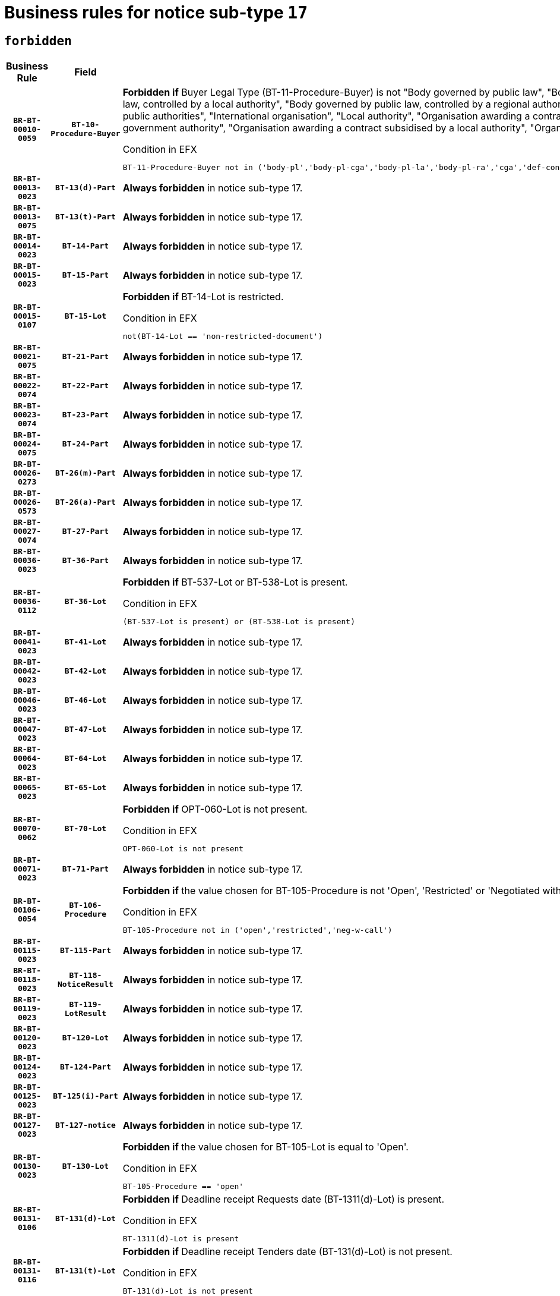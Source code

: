 = Business rules for notice sub-type `17`
:navtitle: Business Rules

== `forbidden`
[cols="<3,3,<6,>1", role="fixed-layout"]
|====
h| Business Rule h| Field h|Details h|Severity
h|`BR-BT-00010-0059`
h|`BT-10-Procedure-Buyer`
a|

*Forbidden if* Buyer Legal Type (BT-11-Procedure-Buyer) is not "Body governed by public law", "Body governed by public law, controlled by a central government authority", "Body governed by public law, controlled by a local authority", "Body governed by public law, controlled by a regional authority", "Central government authority", "Defence contractor", "EU institution, body or agency", "Group of public authorities", "International organisation", "Local authority", "Organisation awarding a contract subsidised by a contracting authority", "Organisation awarding a contract subsidised by a central government authority", "Organisation awarding a contract subsidised by a local authority", "Organisation awarding a contract subsidised by a regional authority" or "Regional authority".

.Condition in EFX
[source, EFX]
----
BT-11-Procedure-Buyer not in ('body-pl','body-pl-cga','body-pl-la','body-pl-ra','cga','def-cont','eu-ins-bod-ag','grp-p-aut','int-org','la','org-sub','org-sub-cga','org-sub-la','org-sub-ra','ra')
----
|`ERROR`
h|`BR-BT-00013-0023`
h|`BT-13(d)-Part`
a|

*Always forbidden* in notice sub-type 17.
|`ERROR`
h|`BR-BT-00013-0075`
h|`BT-13(t)-Part`
a|

*Always forbidden* in notice sub-type 17.
|`ERROR`
h|`BR-BT-00014-0023`
h|`BT-14-Part`
a|

*Always forbidden* in notice sub-type 17.
|`ERROR`
h|`BR-BT-00015-0023`
h|`BT-15-Part`
a|

*Always forbidden* in notice sub-type 17.
|`ERROR`
h|`BR-BT-00015-0107`
h|`BT-15-Lot`
a|

*Forbidden if* BT-14-Lot is restricted.

.Condition in EFX
[source, EFX]
----
not(BT-14-Lot == 'non-restricted-document')
----
|`ERROR`
h|`BR-BT-00021-0075`
h|`BT-21-Part`
a|

*Always forbidden* in notice sub-type 17.
|`ERROR`
h|`BR-BT-00022-0074`
h|`BT-22-Part`
a|

*Always forbidden* in notice sub-type 17.
|`ERROR`
h|`BR-BT-00023-0074`
h|`BT-23-Part`
a|

*Always forbidden* in notice sub-type 17.
|`ERROR`
h|`BR-BT-00024-0075`
h|`BT-24-Part`
a|

*Always forbidden* in notice sub-type 17.
|`ERROR`
h|`BR-BT-00026-0273`
h|`BT-26(m)-Part`
a|

*Always forbidden* in notice sub-type 17.
|`ERROR`
h|`BR-BT-00026-0573`
h|`BT-26(a)-Part`
a|

*Always forbidden* in notice sub-type 17.
|`ERROR`
h|`BR-BT-00027-0074`
h|`BT-27-Part`
a|

*Always forbidden* in notice sub-type 17.
|`ERROR`
h|`BR-BT-00036-0023`
h|`BT-36-Part`
a|

*Always forbidden* in notice sub-type 17.
|`ERROR`
h|`BR-BT-00036-0112`
h|`BT-36-Lot`
a|

*Forbidden if* BT-537-Lot or BT-538-Lot is present.

.Condition in EFX
[source, EFX]
----
(BT-537-Lot is present) or (BT-538-Lot is present)
----
|`ERROR`
h|`BR-BT-00041-0023`
h|`BT-41-Lot`
a|

*Always forbidden* in notice sub-type 17.
|`ERROR`
h|`BR-BT-00042-0023`
h|`BT-42-Lot`
a|

*Always forbidden* in notice sub-type 17.
|`ERROR`
h|`BR-BT-00046-0023`
h|`BT-46-Lot`
a|

*Always forbidden* in notice sub-type 17.
|`ERROR`
h|`BR-BT-00047-0023`
h|`BT-47-Lot`
a|

*Always forbidden* in notice sub-type 17.
|`ERROR`
h|`BR-BT-00064-0023`
h|`BT-64-Lot`
a|

*Always forbidden* in notice sub-type 17.
|`ERROR`
h|`BR-BT-00065-0023`
h|`BT-65-Lot`
a|

*Always forbidden* in notice sub-type 17.
|`ERROR`
h|`BR-BT-00070-0062`
h|`BT-70-Lot`
a|

*Forbidden if* OPT-060-Lot is not present.

.Condition in EFX
[source, EFX]
----
OPT-060-Lot is not present
----
|`ERROR`
h|`BR-BT-00071-0023`
h|`BT-71-Part`
a|

*Always forbidden* in notice sub-type 17.
|`ERROR`
h|`BR-BT-00106-0054`
h|`BT-106-Procedure`
a|

*Forbidden if* the value chosen for BT-105-Procedure is not 'Open', 'Restricted' or 'Negotiated with prior publication of a call for competition / competitive with negotiation'.

.Condition in EFX
[source, EFX]
----
BT-105-Procedure not in ('open','restricted','neg-w-call')
----
|`ERROR`
h|`BR-BT-00115-0023`
h|`BT-115-Part`
a|

*Always forbidden* in notice sub-type 17.
|`ERROR`
h|`BR-BT-00118-0023`
h|`BT-118-NoticeResult`
a|

*Always forbidden* in notice sub-type 17.
|`ERROR`
h|`BR-BT-00119-0023`
h|`BT-119-LotResult`
a|

*Always forbidden* in notice sub-type 17.
|`ERROR`
h|`BR-BT-00120-0023`
h|`BT-120-Lot`
a|

*Always forbidden* in notice sub-type 17.
|`ERROR`
h|`BR-BT-00124-0023`
h|`BT-124-Part`
a|

*Always forbidden* in notice sub-type 17.
|`ERROR`
h|`BR-BT-00125-0023`
h|`BT-125(i)-Part`
a|

*Always forbidden* in notice sub-type 17.
|`ERROR`
h|`BR-BT-00127-0023`
h|`BT-127-notice`
a|

*Always forbidden* in notice sub-type 17.
|`ERROR`
h|`BR-BT-00130-0023`
h|`BT-130-Lot`
a|

*Forbidden if* the value chosen for BT-105-Lot is equal to 'Open'.

.Condition in EFX
[source, EFX]
----
BT-105-Procedure == 'open'
----
|`ERROR`
h|`BR-BT-00131-0106`
h|`BT-131(d)-Lot`
a|

*Forbidden if* Deadline receipt Requests date (BT-1311(d)-Lot) is present.

.Condition in EFX
[source, EFX]
----
BT-1311(d)-Lot is present
----
|`ERROR`
h|`BR-BT-00131-0116`
h|`BT-131(t)-Lot`
a|

*Forbidden if* Deadline receipt Tenders date (BT-131(d)-Lot) is not present.

.Condition in EFX
[source, EFX]
----
BT-131(d)-Lot is not present
----
|`ERROR`
h|`BR-BT-00132-0106`
h|`BT-132(d)-Lot`
a|

*Forbidden if* the value chosen for BT-105-Lot is not equal to 'Open'.

.Condition in EFX
[source, EFX]
----
not(BT-105-Procedure == 'open')
----
|`ERROR`
h|`BR-BT-00132-0108`
h|`BT-132(t)-Lot`
a|

*Forbidden if* the value chosen for BT-105-Lot is not equal to 'Open'.

.Condition in EFX
[source, EFX]
----
not(BT-105-Procedure == 'open')
----
|`ERROR`
h|`BR-BT-00135-0023`
h|`BT-135-Procedure`
a|

*Always forbidden* in notice sub-type 17.
|`ERROR`
h|`BR-BT-00136-0023`
h|`BT-136-Procedure`
a|

*Always forbidden* in notice sub-type 17.
|`ERROR`
h|`BR-BT-00137-0023`
h|`BT-137-Part`
a|

*Always forbidden* in notice sub-type 17.
|`ERROR`
h|`BR-BT-00142-0023`
h|`BT-142-LotResult`
a|

*Always forbidden* in notice sub-type 17.
|`ERROR`
h|`BR-BT-00144-0023`
h|`BT-144-LotResult`
a|

*Always forbidden* in notice sub-type 17.
|`ERROR`
h|`BR-BT-00145-0023`
h|`BT-145-Contract`
a|

*Always forbidden* in notice sub-type 17.
|`ERROR`
h|`BR-BT-00150-0023`
h|`BT-150-Contract`
a|

*Always forbidden* in notice sub-type 17.
|`ERROR`
h|`BR-BT-00151-0023`
h|`BT-151-Contract`
a|

*Always forbidden* in notice sub-type 17.
|`ERROR`
h|`BR-BT-00156-0023`
h|`BT-156-NoticeResult`
a|

*Always forbidden* in notice sub-type 17.
|`ERROR`
h|`BR-BT-00160-0023`
h|`BT-160-Tender`
a|

*Always forbidden* in notice sub-type 17.
|`ERROR`
h|`BR-BT-00161-0023`
h|`BT-161-NoticeResult`
a|

*Always forbidden* in notice sub-type 17.
|`ERROR`
h|`BR-BT-00162-0023`
h|`BT-162-Tender`
a|

*Always forbidden* in notice sub-type 17.
|`ERROR`
h|`BR-BT-00163-0023`
h|`BT-163-Tender`
a|

*Always forbidden* in notice sub-type 17.
|`ERROR`
h|`BR-BT-00165-0023`
h|`BT-165-Organization-Company`
a|

*Always forbidden* in notice sub-type 17.
|`ERROR`
h|`BR-BT-00171-0023`
h|`BT-171-Tender`
a|

*Always forbidden* in notice sub-type 17.
|`ERROR`
h|`BR-BT-00191-0023`
h|`BT-191-Tender`
a|

*Always forbidden* in notice sub-type 17.
|`ERROR`
h|`BR-BT-00193-0023`
h|`BT-193-Tender`
a|

*Always forbidden* in notice sub-type 17.
|`ERROR`
h|`BR-BT-00195-0023`
h|`BT-195(BT-118)-NoticeResult`
a|

*Always forbidden* in notice sub-type 17.
|`ERROR`
h|`BR-BT-00195-0074`
h|`BT-195(BT-161)-NoticeResult`
a|

*Always forbidden* in notice sub-type 17.
|`ERROR`
h|`BR-BT-00195-0125`
h|`BT-195(BT-556)-NoticeResult`
a|

*Always forbidden* in notice sub-type 17.
|`ERROR`
h|`BR-BT-00195-0176`
h|`BT-195(BT-156)-NoticeResult`
a|

*Always forbidden* in notice sub-type 17.
|`ERROR`
h|`BR-BT-00195-0227`
h|`BT-195(BT-142)-LotResult`
a|

*Always forbidden* in notice sub-type 17.
|`ERROR`
h|`BR-BT-00195-0277`
h|`BT-195(BT-710)-LotResult`
a|

*Always forbidden* in notice sub-type 17.
|`ERROR`
h|`BR-BT-00195-0328`
h|`BT-195(BT-711)-LotResult`
a|

*Always forbidden* in notice sub-type 17.
|`ERROR`
h|`BR-BT-00195-0379`
h|`BT-195(BT-709)-LotResult`
a|

*Always forbidden* in notice sub-type 17.
|`ERROR`
h|`BR-BT-00195-0430`
h|`BT-195(BT-712)-LotResult`
a|

*Always forbidden* in notice sub-type 17.
|`ERROR`
h|`BR-BT-00195-0480`
h|`BT-195(BT-144)-LotResult`
a|

*Always forbidden* in notice sub-type 17.
|`ERROR`
h|`BR-BT-00195-0530`
h|`BT-195(BT-760)-LotResult`
a|

*Always forbidden* in notice sub-type 17.
|`ERROR`
h|`BR-BT-00195-0581`
h|`BT-195(BT-759)-LotResult`
a|

*Always forbidden* in notice sub-type 17.
|`ERROR`
h|`BR-BT-00195-0632`
h|`BT-195(BT-171)-Tender`
a|

*Always forbidden* in notice sub-type 17.
|`ERROR`
h|`BR-BT-00195-0683`
h|`BT-195(BT-193)-Tender`
a|

*Always forbidden* in notice sub-type 17.
|`ERROR`
h|`BR-BT-00195-0734`
h|`BT-195(BT-720)-Tender`
a|

*Always forbidden* in notice sub-type 17.
|`ERROR`
h|`BR-BT-00195-0785`
h|`BT-195(BT-162)-Tender`
a|

*Always forbidden* in notice sub-type 17.
|`ERROR`
h|`BR-BT-00195-0836`
h|`BT-195(BT-160)-Tender`
a|

*Always forbidden* in notice sub-type 17.
|`ERROR`
h|`BR-BT-00195-0887`
h|`BT-195(BT-163)-Tender`
a|

*Always forbidden* in notice sub-type 17.
|`ERROR`
h|`BR-BT-00195-0938`
h|`BT-195(BT-191)-Tender`
a|

*Always forbidden* in notice sub-type 17.
|`ERROR`
h|`BR-BT-00195-0989`
h|`BT-195(BT-553)-Tender`
a|

*Always forbidden* in notice sub-type 17.
|`ERROR`
h|`BR-BT-00195-1040`
h|`BT-195(BT-554)-Tender`
a|

*Always forbidden* in notice sub-type 17.
|`ERROR`
h|`BR-BT-00195-1091`
h|`BT-195(BT-555)-Tender`
a|

*Always forbidden* in notice sub-type 17.
|`ERROR`
h|`BR-BT-00195-1142`
h|`BT-195(BT-773)-Tender`
a|

*Always forbidden* in notice sub-type 17.
|`ERROR`
h|`BR-BT-00195-1193`
h|`BT-195(BT-731)-Tender`
a|

*Always forbidden* in notice sub-type 17.
|`ERROR`
h|`BR-BT-00195-1244`
h|`BT-195(BT-730)-Tender`
a|

*Always forbidden* in notice sub-type 17.
|`ERROR`
h|`BR-BT-00195-1448`
h|`BT-195(BT-09)-Procedure`
a|

*Always forbidden* in notice sub-type 17.
|`ERROR`
h|`BR-BT-00195-1499`
h|`BT-195(BT-105)-Procedure`
a|

*Always forbidden* in notice sub-type 17.
|`ERROR`
h|`BR-BT-00195-1550`
h|`BT-195(BT-88)-Procedure`
a|

*Always forbidden* in notice sub-type 17.
|`ERROR`
h|`BR-BT-00195-1601`
h|`BT-195(BT-106)-Procedure`
a|

*Always forbidden* in notice sub-type 17.
|`ERROR`
h|`BR-BT-00195-1652`
h|`BT-195(BT-1351)-Procedure`
a|

*Always forbidden* in notice sub-type 17.
|`ERROR`
h|`BR-BT-00195-1703`
h|`BT-195(BT-136)-Procedure`
a|

*Always forbidden* in notice sub-type 17.
|`ERROR`
h|`BR-BT-00195-1754`
h|`BT-195(BT-1252)-Procedure`
a|

*Always forbidden* in notice sub-type 17.
|`ERROR`
h|`BR-BT-00195-1805`
h|`BT-195(BT-135)-Procedure`
a|

*Always forbidden* in notice sub-type 17.
|`ERROR`
h|`BR-BT-00195-1856`
h|`BT-195(BT-733)-LotsGroup`
a|

*Always forbidden* in notice sub-type 17.
|`ERROR`
h|`BR-BT-00195-1907`
h|`BT-195(BT-543)-LotsGroup`
a|

*Always forbidden* in notice sub-type 17.
|`ERROR`
h|`BR-BT-00195-1958`
h|`BT-195(BT-5421)-LotsGroup`
a|

*Always forbidden* in notice sub-type 17.
|`ERROR`
h|`BR-BT-00195-2009`
h|`BT-195(BT-5422)-LotsGroup`
a|

*Always forbidden* in notice sub-type 17.
|`ERROR`
h|`BR-BT-00195-2060`
h|`BT-195(BT-5423)-LotsGroup`
a|

*Always forbidden* in notice sub-type 17.
|`ERROR`
h|`BR-BT-00195-2162`
h|`BT-195(BT-734)-LotsGroup`
a|

*Always forbidden* in notice sub-type 17.
|`ERROR`
h|`BR-BT-00195-2213`
h|`BT-195(BT-539)-LotsGroup`
a|

*Always forbidden* in notice sub-type 17.
|`ERROR`
h|`BR-BT-00195-2264`
h|`BT-195(BT-540)-LotsGroup`
a|

*Always forbidden* in notice sub-type 17.
|`ERROR`
h|`BR-BT-00195-2315`
h|`BT-195(BT-733)-Lot`
a|

*Always forbidden* in notice sub-type 17.
|`ERROR`
h|`BR-BT-00195-2366`
h|`BT-195(BT-543)-Lot`
a|

*Always forbidden* in notice sub-type 17.
|`ERROR`
h|`BR-BT-00195-2417`
h|`BT-195(BT-5421)-Lot`
a|

*Always forbidden* in notice sub-type 17.
|`ERROR`
h|`BR-BT-00195-2468`
h|`BT-195(BT-5422)-Lot`
a|

*Always forbidden* in notice sub-type 17.
|`ERROR`
h|`BR-BT-00195-2519`
h|`BT-195(BT-5423)-Lot`
a|

*Always forbidden* in notice sub-type 17.
|`ERROR`
h|`BR-BT-00195-2621`
h|`BT-195(BT-734)-Lot`
a|

*Always forbidden* in notice sub-type 17.
|`ERROR`
h|`BR-BT-00195-2672`
h|`BT-195(BT-539)-Lot`
a|

*Always forbidden* in notice sub-type 17.
|`ERROR`
h|`BR-BT-00195-2723`
h|`BT-195(BT-540)-Lot`
a|

*Always forbidden* in notice sub-type 17.
|`ERROR`
h|`BR-BT-00195-2827`
h|`BT-195(BT-635)-LotResult`
a|

*Always forbidden* in notice sub-type 17.
|`ERROR`
h|`BR-BT-00195-2877`
h|`BT-195(BT-636)-LotResult`
a|

*Always forbidden* in notice sub-type 17.
|`ERROR`
h|`BR-BT-00195-2981`
h|`BT-195(BT-1118)-NoticeResult`
a|

*Always forbidden* in notice sub-type 17.
|`ERROR`
h|`BR-BT-00195-3033`
h|`BT-195(BT-1561)-NoticeResult`
a|

*Always forbidden* in notice sub-type 17.
|`ERROR`
h|`BR-BT-00195-3087`
h|`BT-195(BT-660)-LotResult`
a|

*Always forbidden* in notice sub-type 17.
|`ERROR`
h|`BR-BT-00195-3222`
h|`BT-195(BT-541)-LotsGroup-Weight`
a|

*Always forbidden* in notice sub-type 17.
|`ERROR`
h|`BR-BT-00195-3272`
h|`BT-195(BT-541)-Lot-Weight`
a|

*Always forbidden* in notice sub-type 17.
|`ERROR`
h|`BR-BT-00195-3322`
h|`BT-195(BT-541)-LotsGroup-Fixed`
a|

*Always forbidden* in notice sub-type 17.
|`ERROR`
h|`BR-BT-00195-3372`
h|`BT-195(BT-541)-Lot-Fixed`
a|

*Always forbidden* in notice sub-type 17.
|`ERROR`
h|`BR-BT-00195-3422`
h|`BT-195(BT-541)-LotsGroup-Threshold`
a|

*Always forbidden* in notice sub-type 17.
|`ERROR`
h|`BR-BT-00195-3472`
h|`BT-195(BT-541)-Lot-Threshold`
a|

*Always forbidden* in notice sub-type 17.
|`ERROR`
h|`BR-BT-00196-0023`
h|`BT-196(BT-118)-NoticeResult`
a|

*Always forbidden* in notice sub-type 17.
|`ERROR`
h|`BR-BT-00196-0075`
h|`BT-196(BT-161)-NoticeResult`
a|

*Always forbidden* in notice sub-type 17.
|`ERROR`
h|`BR-BT-00196-0127`
h|`BT-196(BT-556)-NoticeResult`
a|

*Always forbidden* in notice sub-type 17.
|`ERROR`
h|`BR-BT-00196-0179`
h|`BT-196(BT-156)-NoticeResult`
a|

*Always forbidden* in notice sub-type 17.
|`ERROR`
h|`BR-BT-00196-0231`
h|`BT-196(BT-142)-LotResult`
a|

*Always forbidden* in notice sub-type 17.
|`ERROR`
h|`BR-BT-00196-0283`
h|`BT-196(BT-710)-LotResult`
a|

*Always forbidden* in notice sub-type 17.
|`ERROR`
h|`BR-BT-00196-0335`
h|`BT-196(BT-711)-LotResult`
a|

*Always forbidden* in notice sub-type 17.
|`ERROR`
h|`BR-BT-00196-0387`
h|`BT-196(BT-709)-LotResult`
a|

*Always forbidden* in notice sub-type 17.
|`ERROR`
h|`BR-BT-00196-0439`
h|`BT-196(BT-712)-LotResult`
a|

*Always forbidden* in notice sub-type 17.
|`ERROR`
h|`BR-BT-00196-0491`
h|`BT-196(BT-144)-LotResult`
a|

*Always forbidden* in notice sub-type 17.
|`ERROR`
h|`BR-BT-00196-0543`
h|`BT-196(BT-760)-LotResult`
a|

*Always forbidden* in notice sub-type 17.
|`ERROR`
h|`BR-BT-00196-0595`
h|`BT-196(BT-759)-LotResult`
a|

*Always forbidden* in notice sub-type 17.
|`ERROR`
h|`BR-BT-00196-0647`
h|`BT-196(BT-171)-Tender`
a|

*Always forbidden* in notice sub-type 17.
|`ERROR`
h|`BR-BT-00196-0699`
h|`BT-196(BT-193)-Tender`
a|

*Always forbidden* in notice sub-type 17.
|`ERROR`
h|`BR-BT-00196-0751`
h|`BT-196(BT-720)-Tender`
a|

*Always forbidden* in notice sub-type 17.
|`ERROR`
h|`BR-BT-00196-0803`
h|`BT-196(BT-162)-Tender`
a|

*Always forbidden* in notice sub-type 17.
|`ERROR`
h|`BR-BT-00196-0855`
h|`BT-196(BT-160)-Tender`
a|

*Always forbidden* in notice sub-type 17.
|`ERROR`
h|`BR-BT-00196-0907`
h|`BT-196(BT-163)-Tender`
a|

*Always forbidden* in notice sub-type 17.
|`ERROR`
h|`BR-BT-00196-0959`
h|`BT-196(BT-191)-Tender`
a|

*Always forbidden* in notice sub-type 17.
|`ERROR`
h|`BR-BT-00196-1011`
h|`BT-196(BT-553)-Tender`
a|

*Always forbidden* in notice sub-type 17.
|`ERROR`
h|`BR-BT-00196-1063`
h|`BT-196(BT-554)-Tender`
a|

*Always forbidden* in notice sub-type 17.
|`ERROR`
h|`BR-BT-00196-1115`
h|`BT-196(BT-555)-Tender`
a|

*Always forbidden* in notice sub-type 17.
|`ERROR`
h|`BR-BT-00196-1167`
h|`BT-196(BT-773)-Tender`
a|

*Always forbidden* in notice sub-type 17.
|`ERROR`
h|`BR-BT-00196-1219`
h|`BT-196(BT-731)-Tender`
a|

*Always forbidden* in notice sub-type 17.
|`ERROR`
h|`BR-BT-00196-1271`
h|`BT-196(BT-730)-Tender`
a|

*Always forbidden* in notice sub-type 17.
|`ERROR`
h|`BR-BT-00196-1479`
h|`BT-196(BT-09)-Procedure`
a|

*Always forbidden* in notice sub-type 17.
|`ERROR`
h|`BR-BT-00196-1531`
h|`BT-196(BT-105)-Procedure`
a|

*Always forbidden* in notice sub-type 17.
|`ERROR`
h|`BR-BT-00196-1583`
h|`BT-196(BT-88)-Procedure`
a|

*Always forbidden* in notice sub-type 17.
|`ERROR`
h|`BR-BT-00196-1635`
h|`BT-196(BT-106)-Procedure`
a|

*Always forbidden* in notice sub-type 17.
|`ERROR`
h|`BR-BT-00196-1687`
h|`BT-196(BT-1351)-Procedure`
a|

*Always forbidden* in notice sub-type 17.
|`ERROR`
h|`BR-BT-00196-1739`
h|`BT-196(BT-136)-Procedure`
a|

*Always forbidden* in notice sub-type 17.
|`ERROR`
h|`BR-BT-00196-1791`
h|`BT-196(BT-1252)-Procedure`
a|

*Always forbidden* in notice sub-type 17.
|`ERROR`
h|`BR-BT-00196-1843`
h|`BT-196(BT-135)-Procedure`
a|

*Always forbidden* in notice sub-type 17.
|`ERROR`
h|`BR-BT-00196-1895`
h|`BT-196(BT-733)-LotsGroup`
a|

*Always forbidden* in notice sub-type 17.
|`ERROR`
h|`BR-BT-00196-1947`
h|`BT-196(BT-543)-LotsGroup`
a|

*Always forbidden* in notice sub-type 17.
|`ERROR`
h|`BR-BT-00196-1999`
h|`BT-196(BT-5421)-LotsGroup`
a|

*Always forbidden* in notice sub-type 17.
|`ERROR`
h|`BR-BT-00196-2051`
h|`BT-196(BT-5422)-LotsGroup`
a|

*Always forbidden* in notice sub-type 17.
|`ERROR`
h|`BR-BT-00196-2103`
h|`BT-196(BT-5423)-LotsGroup`
a|

*Always forbidden* in notice sub-type 17.
|`ERROR`
h|`BR-BT-00196-2207`
h|`BT-196(BT-734)-LotsGroup`
a|

*Always forbidden* in notice sub-type 17.
|`ERROR`
h|`BR-BT-00196-2259`
h|`BT-196(BT-539)-LotsGroup`
a|

*Always forbidden* in notice sub-type 17.
|`ERROR`
h|`BR-BT-00196-2311`
h|`BT-196(BT-540)-LotsGroup`
a|

*Always forbidden* in notice sub-type 17.
|`ERROR`
h|`BR-BT-00196-2363`
h|`BT-196(BT-733)-Lot`
a|

*Always forbidden* in notice sub-type 17.
|`ERROR`
h|`BR-BT-00196-2415`
h|`BT-196(BT-543)-Lot`
a|

*Always forbidden* in notice sub-type 17.
|`ERROR`
h|`BR-BT-00196-2467`
h|`BT-196(BT-5421)-Lot`
a|

*Always forbidden* in notice sub-type 17.
|`ERROR`
h|`BR-BT-00196-2519`
h|`BT-196(BT-5422)-Lot`
a|

*Always forbidden* in notice sub-type 17.
|`ERROR`
h|`BR-BT-00196-2571`
h|`BT-196(BT-5423)-Lot`
a|

*Always forbidden* in notice sub-type 17.
|`ERROR`
h|`BR-BT-00196-2675`
h|`BT-196(BT-734)-Lot`
a|

*Always forbidden* in notice sub-type 17.
|`ERROR`
h|`BR-BT-00196-2727`
h|`BT-196(BT-539)-Lot`
a|

*Always forbidden* in notice sub-type 17.
|`ERROR`
h|`BR-BT-00196-2779`
h|`BT-196(BT-540)-Lot`
a|

*Always forbidden* in notice sub-type 17.
|`ERROR`
h|`BR-BT-00196-3546`
h|`BT-196(BT-635)-LotResult`
a|

*Always forbidden* in notice sub-type 17.
|`ERROR`
h|`BR-BT-00196-3596`
h|`BT-196(BT-636)-LotResult`
a|

*Always forbidden* in notice sub-type 17.
|`ERROR`
h|`BR-BT-00196-3674`
h|`BT-196(BT-1118)-NoticeResult`
a|

*Always forbidden* in notice sub-type 17.
|`ERROR`
h|`BR-BT-00196-3734`
h|`BT-196(BT-1561)-NoticeResult`
a|

*Always forbidden* in notice sub-type 17.
|`ERROR`
h|`BR-BT-00196-4093`
h|`BT-196(BT-660)-LotResult`
a|

*Always forbidden* in notice sub-type 17.
|`ERROR`
h|`BR-BT-00196-4222`
h|`BT-196(BT-541)-LotsGroup-Weight`
a|

*Always forbidden* in notice sub-type 17.
|`ERROR`
h|`BR-BT-00196-4267`
h|`BT-196(BT-541)-Lot-Weight`
a|

*Always forbidden* in notice sub-type 17.
|`ERROR`
h|`BR-BT-00196-4322`
h|`BT-196(BT-541)-LotsGroup-Fixed`
a|

*Always forbidden* in notice sub-type 17.
|`ERROR`
h|`BR-BT-00196-4367`
h|`BT-196(BT-541)-Lot-Fixed`
a|

*Always forbidden* in notice sub-type 17.
|`ERROR`
h|`BR-BT-00196-4422`
h|`BT-196(BT-541)-LotsGroup-Threshold`
a|

*Always forbidden* in notice sub-type 17.
|`ERROR`
h|`BR-BT-00196-4467`
h|`BT-196(BT-541)-Lot-Threshold`
a|

*Always forbidden* in notice sub-type 17.
|`ERROR`
h|`BR-BT-00197-0023`
h|`BT-197(BT-118)-NoticeResult`
a|

*Always forbidden* in notice sub-type 17.
|`ERROR`
h|`BR-BT-00197-0074`
h|`BT-197(BT-161)-NoticeResult`
a|

*Always forbidden* in notice sub-type 17.
|`ERROR`
h|`BR-BT-00197-0125`
h|`BT-197(BT-556)-NoticeResult`
a|

*Always forbidden* in notice sub-type 17.
|`ERROR`
h|`BR-BT-00197-0176`
h|`BT-197(BT-156)-NoticeResult`
a|

*Always forbidden* in notice sub-type 17.
|`ERROR`
h|`BR-BT-00197-0227`
h|`BT-197(BT-142)-LotResult`
a|

*Always forbidden* in notice sub-type 17.
|`ERROR`
h|`BR-BT-00197-0278`
h|`BT-197(BT-710)-LotResult`
a|

*Always forbidden* in notice sub-type 17.
|`ERROR`
h|`BR-BT-00197-0329`
h|`BT-197(BT-711)-LotResult`
a|

*Always forbidden* in notice sub-type 17.
|`ERROR`
h|`BR-BT-00197-0380`
h|`BT-197(BT-709)-LotResult`
a|

*Always forbidden* in notice sub-type 17.
|`ERROR`
h|`BR-BT-00197-0431`
h|`BT-197(BT-712)-LotResult`
a|

*Always forbidden* in notice sub-type 17.
|`ERROR`
h|`BR-BT-00197-0482`
h|`BT-197(BT-144)-LotResult`
a|

*Always forbidden* in notice sub-type 17.
|`ERROR`
h|`BR-BT-00197-0533`
h|`BT-197(BT-760)-LotResult`
a|

*Always forbidden* in notice sub-type 17.
|`ERROR`
h|`BR-BT-00197-0584`
h|`BT-197(BT-759)-LotResult`
a|

*Always forbidden* in notice sub-type 17.
|`ERROR`
h|`BR-BT-00197-0635`
h|`BT-197(BT-171)-Tender`
a|

*Always forbidden* in notice sub-type 17.
|`ERROR`
h|`BR-BT-00197-0686`
h|`BT-197(BT-193)-Tender`
a|

*Always forbidden* in notice sub-type 17.
|`ERROR`
h|`BR-BT-00197-0737`
h|`BT-197(BT-720)-Tender`
a|

*Always forbidden* in notice sub-type 17.
|`ERROR`
h|`BR-BT-00197-0788`
h|`BT-197(BT-162)-Tender`
a|

*Always forbidden* in notice sub-type 17.
|`ERROR`
h|`BR-BT-00197-0839`
h|`BT-197(BT-160)-Tender`
a|

*Always forbidden* in notice sub-type 17.
|`ERROR`
h|`BR-BT-00197-0890`
h|`BT-197(BT-163)-Tender`
a|

*Always forbidden* in notice sub-type 17.
|`ERROR`
h|`BR-BT-00197-0941`
h|`BT-197(BT-191)-Tender`
a|

*Always forbidden* in notice sub-type 17.
|`ERROR`
h|`BR-BT-00197-0992`
h|`BT-197(BT-553)-Tender`
a|

*Always forbidden* in notice sub-type 17.
|`ERROR`
h|`BR-BT-00197-1043`
h|`BT-197(BT-554)-Tender`
a|

*Always forbidden* in notice sub-type 17.
|`ERROR`
h|`BR-BT-00197-1094`
h|`BT-197(BT-555)-Tender`
a|

*Always forbidden* in notice sub-type 17.
|`ERROR`
h|`BR-BT-00197-1145`
h|`BT-197(BT-773)-Tender`
a|

*Always forbidden* in notice sub-type 17.
|`ERROR`
h|`BR-BT-00197-1196`
h|`BT-197(BT-731)-Tender`
a|

*Always forbidden* in notice sub-type 17.
|`ERROR`
h|`BR-BT-00197-1247`
h|`BT-197(BT-730)-Tender`
a|

*Always forbidden* in notice sub-type 17.
|`ERROR`
h|`BR-BT-00197-1451`
h|`BT-197(BT-09)-Procedure`
a|

*Always forbidden* in notice sub-type 17.
|`ERROR`
h|`BR-BT-00197-1502`
h|`BT-197(BT-105)-Procedure`
a|

*Always forbidden* in notice sub-type 17.
|`ERROR`
h|`BR-BT-00197-1553`
h|`BT-197(BT-88)-Procedure`
a|

*Always forbidden* in notice sub-type 17.
|`ERROR`
h|`BR-BT-00197-1604`
h|`BT-197(BT-106)-Procedure`
a|

*Always forbidden* in notice sub-type 17.
|`ERROR`
h|`BR-BT-00197-1655`
h|`BT-197(BT-1351)-Procedure`
a|

*Always forbidden* in notice sub-type 17.
|`ERROR`
h|`BR-BT-00197-1706`
h|`BT-197(BT-136)-Procedure`
a|

*Always forbidden* in notice sub-type 17.
|`ERROR`
h|`BR-BT-00197-1757`
h|`BT-197(BT-1252)-Procedure`
a|

*Always forbidden* in notice sub-type 17.
|`ERROR`
h|`BR-BT-00197-1808`
h|`BT-197(BT-135)-Procedure`
a|

*Always forbidden* in notice sub-type 17.
|`ERROR`
h|`BR-BT-00197-1859`
h|`BT-197(BT-733)-LotsGroup`
a|

*Always forbidden* in notice sub-type 17.
|`ERROR`
h|`BR-BT-00197-1910`
h|`BT-197(BT-543)-LotsGroup`
a|

*Always forbidden* in notice sub-type 17.
|`ERROR`
h|`BR-BT-00197-1961`
h|`BT-197(BT-5421)-LotsGroup`
a|

*Always forbidden* in notice sub-type 17.
|`ERROR`
h|`BR-BT-00197-2012`
h|`BT-197(BT-5422)-LotsGroup`
a|

*Always forbidden* in notice sub-type 17.
|`ERROR`
h|`BR-BT-00197-2063`
h|`BT-197(BT-5423)-LotsGroup`
a|

*Always forbidden* in notice sub-type 17.
|`ERROR`
h|`BR-BT-00197-2165`
h|`BT-197(BT-734)-LotsGroup`
a|

*Always forbidden* in notice sub-type 17.
|`ERROR`
h|`BR-BT-00197-2216`
h|`BT-197(BT-539)-LotsGroup`
a|

*Always forbidden* in notice sub-type 17.
|`ERROR`
h|`BR-BT-00197-2267`
h|`BT-197(BT-540)-LotsGroup`
a|

*Always forbidden* in notice sub-type 17.
|`ERROR`
h|`BR-BT-00197-2318`
h|`BT-197(BT-733)-Lot`
a|

*Always forbidden* in notice sub-type 17.
|`ERROR`
h|`BR-BT-00197-2369`
h|`BT-197(BT-543)-Lot`
a|

*Always forbidden* in notice sub-type 17.
|`ERROR`
h|`BR-BT-00197-2420`
h|`BT-197(BT-5421)-Lot`
a|

*Always forbidden* in notice sub-type 17.
|`ERROR`
h|`BR-BT-00197-2471`
h|`BT-197(BT-5422)-Lot`
a|

*Always forbidden* in notice sub-type 17.
|`ERROR`
h|`BR-BT-00197-2522`
h|`BT-197(BT-5423)-Lot`
a|

*Always forbidden* in notice sub-type 17.
|`ERROR`
h|`BR-BT-00197-2624`
h|`BT-197(BT-734)-Lot`
a|

*Always forbidden* in notice sub-type 17.
|`ERROR`
h|`BR-BT-00197-2675`
h|`BT-197(BT-539)-Lot`
a|

*Always forbidden* in notice sub-type 17.
|`ERROR`
h|`BR-BT-00197-2726`
h|`BT-197(BT-540)-Lot`
a|

*Always forbidden* in notice sub-type 17.
|`ERROR`
h|`BR-BT-00197-3548`
h|`BT-197(BT-635)-LotResult`
a|

*Always forbidden* in notice sub-type 17.
|`ERROR`
h|`BR-BT-00197-3598`
h|`BT-197(BT-636)-LotResult`
a|

*Always forbidden* in notice sub-type 17.
|`ERROR`
h|`BR-BT-00197-3676`
h|`BT-197(BT-1118)-NoticeResult`
a|

*Always forbidden* in notice sub-type 17.
|`ERROR`
h|`BR-BT-00197-3737`
h|`BT-197(BT-1561)-NoticeResult`
a|

*Always forbidden* in notice sub-type 17.
|`ERROR`
h|`BR-BT-00197-4099`
h|`BT-197(BT-660)-LotResult`
a|

*Always forbidden* in notice sub-type 17.
|`ERROR`
h|`BR-BT-00197-4222`
h|`BT-197(BT-541)-LotsGroup-Weight`
a|

*Always forbidden* in notice sub-type 17.
|`ERROR`
h|`BR-BT-00197-4267`
h|`BT-197(BT-541)-Lot-Weight`
a|

*Always forbidden* in notice sub-type 17.
|`ERROR`
h|`BR-BT-00198-0023`
h|`BT-198(BT-118)-NoticeResult`
a|

*Always forbidden* in notice sub-type 17.
|`ERROR`
h|`BR-BT-00198-0075`
h|`BT-198(BT-161)-NoticeResult`
a|

*Always forbidden* in notice sub-type 17.
|`ERROR`
h|`BR-BT-00198-0127`
h|`BT-198(BT-556)-NoticeResult`
a|

*Always forbidden* in notice sub-type 17.
|`ERROR`
h|`BR-BT-00198-0179`
h|`BT-198(BT-156)-NoticeResult`
a|

*Always forbidden* in notice sub-type 17.
|`ERROR`
h|`BR-BT-00198-0231`
h|`BT-198(BT-142)-LotResult`
a|

*Always forbidden* in notice sub-type 17.
|`ERROR`
h|`BR-BT-00198-0283`
h|`BT-198(BT-710)-LotResult`
a|

*Always forbidden* in notice sub-type 17.
|`ERROR`
h|`BR-BT-00198-0335`
h|`BT-198(BT-711)-LotResult`
a|

*Always forbidden* in notice sub-type 17.
|`ERROR`
h|`BR-BT-00198-0387`
h|`BT-198(BT-709)-LotResult`
a|

*Always forbidden* in notice sub-type 17.
|`ERROR`
h|`BR-BT-00198-0439`
h|`BT-198(BT-712)-LotResult`
a|

*Always forbidden* in notice sub-type 17.
|`ERROR`
h|`BR-BT-00198-0491`
h|`BT-198(BT-144)-LotResult`
a|

*Always forbidden* in notice sub-type 17.
|`ERROR`
h|`BR-BT-00198-0543`
h|`BT-198(BT-760)-LotResult`
a|

*Always forbidden* in notice sub-type 17.
|`ERROR`
h|`BR-BT-00198-0595`
h|`BT-198(BT-759)-LotResult`
a|

*Always forbidden* in notice sub-type 17.
|`ERROR`
h|`BR-BT-00198-0647`
h|`BT-198(BT-171)-Tender`
a|

*Always forbidden* in notice sub-type 17.
|`ERROR`
h|`BR-BT-00198-0699`
h|`BT-198(BT-193)-Tender`
a|

*Always forbidden* in notice sub-type 17.
|`ERROR`
h|`BR-BT-00198-0751`
h|`BT-198(BT-720)-Tender`
a|

*Always forbidden* in notice sub-type 17.
|`ERROR`
h|`BR-BT-00198-0803`
h|`BT-198(BT-162)-Tender`
a|

*Always forbidden* in notice sub-type 17.
|`ERROR`
h|`BR-BT-00198-0855`
h|`BT-198(BT-160)-Tender`
a|

*Always forbidden* in notice sub-type 17.
|`ERROR`
h|`BR-BT-00198-0907`
h|`BT-198(BT-163)-Tender`
a|

*Always forbidden* in notice sub-type 17.
|`ERROR`
h|`BR-BT-00198-0959`
h|`BT-198(BT-191)-Tender`
a|

*Always forbidden* in notice sub-type 17.
|`ERROR`
h|`BR-BT-00198-1011`
h|`BT-198(BT-553)-Tender`
a|

*Always forbidden* in notice sub-type 17.
|`ERROR`
h|`BR-BT-00198-1063`
h|`BT-198(BT-554)-Tender`
a|

*Always forbidden* in notice sub-type 17.
|`ERROR`
h|`BR-BT-00198-1115`
h|`BT-198(BT-555)-Tender`
a|

*Always forbidden* in notice sub-type 17.
|`ERROR`
h|`BR-BT-00198-1167`
h|`BT-198(BT-773)-Tender`
a|

*Always forbidden* in notice sub-type 17.
|`ERROR`
h|`BR-BT-00198-1219`
h|`BT-198(BT-731)-Tender`
a|

*Always forbidden* in notice sub-type 17.
|`ERROR`
h|`BR-BT-00198-1271`
h|`BT-198(BT-730)-Tender`
a|

*Always forbidden* in notice sub-type 17.
|`ERROR`
h|`BR-BT-00198-1479`
h|`BT-198(BT-09)-Procedure`
a|

*Always forbidden* in notice sub-type 17.
|`ERROR`
h|`BR-BT-00198-1531`
h|`BT-198(BT-105)-Procedure`
a|

*Always forbidden* in notice sub-type 17.
|`ERROR`
h|`BR-BT-00198-1583`
h|`BT-198(BT-88)-Procedure`
a|

*Always forbidden* in notice sub-type 17.
|`ERROR`
h|`BR-BT-00198-1635`
h|`BT-198(BT-106)-Procedure`
a|

*Always forbidden* in notice sub-type 17.
|`ERROR`
h|`BR-BT-00198-1687`
h|`BT-198(BT-1351)-Procedure`
a|

*Always forbidden* in notice sub-type 17.
|`ERROR`
h|`BR-BT-00198-1739`
h|`BT-198(BT-136)-Procedure`
a|

*Always forbidden* in notice sub-type 17.
|`ERROR`
h|`BR-BT-00198-1791`
h|`BT-198(BT-1252)-Procedure`
a|

*Always forbidden* in notice sub-type 17.
|`ERROR`
h|`BR-BT-00198-1843`
h|`BT-198(BT-135)-Procedure`
a|

*Always forbidden* in notice sub-type 17.
|`ERROR`
h|`BR-BT-00198-1895`
h|`BT-198(BT-733)-LotsGroup`
a|

*Always forbidden* in notice sub-type 17.
|`ERROR`
h|`BR-BT-00198-1947`
h|`BT-198(BT-543)-LotsGroup`
a|

*Always forbidden* in notice sub-type 17.
|`ERROR`
h|`BR-BT-00198-1999`
h|`BT-198(BT-5421)-LotsGroup`
a|

*Always forbidden* in notice sub-type 17.
|`ERROR`
h|`BR-BT-00198-2051`
h|`BT-198(BT-5422)-LotsGroup`
a|

*Always forbidden* in notice sub-type 17.
|`ERROR`
h|`BR-BT-00198-2103`
h|`BT-198(BT-5423)-LotsGroup`
a|

*Always forbidden* in notice sub-type 17.
|`ERROR`
h|`BR-BT-00198-2207`
h|`BT-198(BT-734)-LotsGroup`
a|

*Always forbidden* in notice sub-type 17.
|`ERROR`
h|`BR-BT-00198-2259`
h|`BT-198(BT-539)-LotsGroup`
a|

*Always forbidden* in notice sub-type 17.
|`ERROR`
h|`BR-BT-00198-2311`
h|`BT-198(BT-540)-LotsGroup`
a|

*Always forbidden* in notice sub-type 17.
|`ERROR`
h|`BR-BT-00198-2363`
h|`BT-198(BT-733)-Lot`
a|

*Always forbidden* in notice sub-type 17.
|`ERROR`
h|`BR-BT-00198-2415`
h|`BT-198(BT-543)-Lot`
a|

*Always forbidden* in notice sub-type 17.
|`ERROR`
h|`BR-BT-00198-2467`
h|`BT-198(BT-5421)-Lot`
a|

*Always forbidden* in notice sub-type 17.
|`ERROR`
h|`BR-BT-00198-2519`
h|`BT-198(BT-5422)-Lot`
a|

*Always forbidden* in notice sub-type 17.
|`ERROR`
h|`BR-BT-00198-2571`
h|`BT-198(BT-5423)-Lot`
a|

*Always forbidden* in notice sub-type 17.
|`ERROR`
h|`BR-BT-00198-2675`
h|`BT-198(BT-734)-Lot`
a|

*Always forbidden* in notice sub-type 17.
|`ERROR`
h|`BR-BT-00198-2727`
h|`BT-198(BT-539)-Lot`
a|

*Always forbidden* in notice sub-type 17.
|`ERROR`
h|`BR-BT-00198-2779`
h|`BT-198(BT-540)-Lot`
a|

*Always forbidden* in notice sub-type 17.
|`ERROR`
h|`BR-BT-00198-4124`
h|`BT-198(BT-635)-LotResult`
a|

*Always forbidden* in notice sub-type 17.
|`ERROR`
h|`BR-BT-00198-4174`
h|`BT-198(BT-636)-LotResult`
a|

*Always forbidden* in notice sub-type 17.
|`ERROR`
h|`BR-BT-00198-4252`
h|`BT-198(BT-1118)-NoticeResult`
a|

*Always forbidden* in notice sub-type 17.
|`ERROR`
h|`BR-BT-00198-4316`
h|`BT-198(BT-1561)-NoticeResult`
a|

*Always forbidden* in notice sub-type 17.
|`ERROR`
h|`BR-BT-00198-4679`
h|`BT-198(BT-660)-LotResult`
a|

*Always forbidden* in notice sub-type 17.
|`ERROR`
h|`BR-BT-00198-4822`
h|`BT-198(BT-541)-LotsGroup-Weight`
a|

*Always forbidden* in notice sub-type 17.
|`ERROR`
h|`BR-BT-00198-4867`
h|`BT-198(BT-541)-Lot-Weight`
a|

*Always forbidden* in notice sub-type 17.
|`ERROR`
h|`BR-BT-00198-4922`
h|`BT-198(BT-541)-LotsGroup-Fixed`
a|

*Always forbidden* in notice sub-type 17.
|`ERROR`
h|`BR-BT-00198-4967`
h|`BT-198(BT-541)-Lot-Fixed`
a|

*Always forbidden* in notice sub-type 17.
|`ERROR`
h|`BR-BT-00198-5022`
h|`BT-198(BT-541)-LotsGroup-Threshold`
a|

*Always forbidden* in notice sub-type 17.
|`ERROR`
h|`BR-BT-00198-5067`
h|`BT-198(BT-541)-Lot-Threshold`
a|

*Always forbidden* in notice sub-type 17.
|`ERROR`
h|`BR-BT-00200-0023`
h|`BT-200-Contract`
a|

*Always forbidden* in notice sub-type 17.
|`ERROR`
h|`BR-BT-00201-0023`
h|`BT-201-Contract`
a|

*Always forbidden* in notice sub-type 17.
|`ERROR`
h|`BR-BT-00202-0023`
h|`BT-202-Contract`
a|

*Always forbidden* in notice sub-type 17.
|`ERROR`
h|`BR-BT-00262-0073`
h|`BT-262-Part`
a|

*Always forbidden* in notice sub-type 17.
|`ERROR`
h|`BR-BT-00263-0073`
h|`BT-263-Part`
a|

*Always forbidden* in notice sub-type 17.
|`ERROR`
h|`BR-BT-00300-0075`
h|`BT-300-Part`
a|

*Always forbidden* in notice sub-type 17.
|`ERROR`
h|`BR-BT-00500-0127`
h|`BT-500-UBO`
a|

*Always forbidden* in notice sub-type 17.
|`ERROR`
h|`BR-BT-00500-0178`
h|`BT-500-Business`
a|

*Always forbidden* in notice sub-type 17.
|`ERROR`
h|`BR-BT-00501-0073`
h|`BT-501-Business-National`
a|

*Always forbidden* in notice sub-type 17.
|`ERROR`
h|`BR-BT-00501-0229`
h|`BT-501-Business-European`
a|

*Always forbidden* in notice sub-type 17.
|`ERROR`
h|`BR-BT-00502-0125`
h|`BT-502-Business`
a|

*Always forbidden* in notice sub-type 17.
|`ERROR`
h|`BR-BT-00503-0127`
h|`BT-503-UBO`
a|

*Always forbidden* in notice sub-type 17.
|`ERROR`
h|`BR-BT-00503-0179`
h|`BT-503-Business`
a|

*Always forbidden* in notice sub-type 17.
|`ERROR`
h|`BR-BT-00505-0125`
h|`BT-505-Business`
a|

*Always forbidden* in notice sub-type 17.
|`ERROR`
h|`BR-BT-00506-0127`
h|`BT-506-UBO`
a|

*Always forbidden* in notice sub-type 17.
|`ERROR`
h|`BR-BT-00506-0179`
h|`BT-506-Business`
a|

*Always forbidden* in notice sub-type 17.
|`ERROR`
h|`BR-BT-00507-0125`
h|`BT-507-UBO`
a|

*Always forbidden* in notice sub-type 17.
|`ERROR`
h|`BR-BT-00507-0176`
h|`BT-507-Business`
a|

*Always forbidden* in notice sub-type 17.
|`ERROR`
h|`BR-BT-00510-0329`
h|`BT-510(a)-UBO`
a|

*Always forbidden* in notice sub-type 17.
|`ERROR`
h|`BR-BT-00510-0380`
h|`BT-510(b)-UBO`
a|

*Always forbidden* in notice sub-type 17.
|`ERROR`
h|`BR-BT-00510-0431`
h|`BT-510(c)-UBO`
a|

*Always forbidden* in notice sub-type 17.
|`ERROR`
h|`BR-BT-00510-0482`
h|`BT-510(a)-Business`
a|

*Always forbidden* in notice sub-type 17.
|`ERROR`
h|`BR-BT-00510-0533`
h|`BT-510(b)-Business`
a|

*Always forbidden* in notice sub-type 17.
|`ERROR`
h|`BR-BT-00510-0584`
h|`BT-510(c)-Business`
a|

*Always forbidden* in notice sub-type 17.
|`ERROR`
h|`BR-BT-00512-0125`
h|`BT-512-UBO`
a|

*Always forbidden* in notice sub-type 17.
|`ERROR`
h|`BR-BT-00512-0176`
h|`BT-512-Business`
a|

*Always forbidden* in notice sub-type 17.
|`ERROR`
h|`BR-BT-00513-0125`
h|`BT-513-UBO`
a|

*Always forbidden* in notice sub-type 17.
|`ERROR`
h|`BR-BT-00513-0176`
h|`BT-513-Business`
a|

*Always forbidden* in notice sub-type 17.
|`ERROR`
h|`BR-BT-00514-0125`
h|`BT-514-UBO`
a|

*Always forbidden* in notice sub-type 17.
|`ERROR`
h|`BR-BT-00514-0176`
h|`BT-514-Business`
a|

*Always forbidden* in notice sub-type 17.
|`ERROR`
h|`BR-BT-00531-0123`
h|`BT-531-Part`
a|

*Always forbidden* in notice sub-type 17.
|`ERROR`
h|`BR-BT-00536-0023`
h|`BT-536-Part`
a|

*Always forbidden* in notice sub-type 17.
|`ERROR`
h|`BR-BT-00536-0114`
h|`BT-536-Lot`
a|

*Forbidden if* Duration Period (BT-36-Lot) and Duration End Date (BT-537-Lot) are not present.

.Condition in EFX
[source, EFX]
----
BT-36-Lot is not present and BT-537-Lot is not present
----
|`ERROR`
h|`BR-BT-00537-0023`
h|`BT-537-Part`
a|

*Always forbidden* in notice sub-type 17.
|`ERROR`
h|`BR-BT-00537-0114`
h|`BT-537-Lot`
a|

*Forbidden if* BT-36-Lot or BT-538-Lot is present.

.Condition in EFX
[source, EFX]
----
(BT-36-Lot is present) or (BT-538-Lot is present)
----
|`ERROR`
h|`BR-BT-00538-0023`
h|`BT-538-Part`
a|

*Always forbidden* in notice sub-type 17.
|`ERROR`
h|`BR-BT-00538-0114`
h|`BT-538-Lot`
a|

*Forbidden if* BT-36-Lot or BT-537-Lot is present.

.Condition in EFX
[source, EFX]
----
(BT-36-Lot is present) or (BT-537-Lot is present)
----
|`ERROR`
h|`BR-BT-00541-0222`
h|`BT-541-LotsGroup-WeightNumber`
a|

*Forbidden if* Award Criterion Description (BT-540-LotsGroup) is not present.

.Condition in EFX
[source, EFX]
----
BT-540-LotsGroup is not present
----
|`ERROR`
h|`BR-BT-00541-0272`
h|`BT-541-Lot-WeightNumber`
a|

*Forbidden if* Award Criterion Description (BT-540-Lot) is not present.

.Condition in EFX
[source, EFX]
----
BT-540-Lot is not present
----
|`ERROR`
h|`BR-BT-00541-0422`
h|`BT-541-LotsGroup-FixedNumber`
a|

*Forbidden if* Award Criterion Description (BT-540-LotsGroup) is not present.

.Condition in EFX
[source, EFX]
----
BT-540-LotsGroup is not present
----
|`ERROR`
h|`BR-BT-00541-0472`
h|`BT-541-Lot-FixedNumber`
a|

*Forbidden if* Award Criterion Description (BT-540-Lot) is not present.

.Condition in EFX
[source, EFX]
----
BT-540-Lot is not present
----
|`ERROR`
h|`BR-BT-00541-0622`
h|`BT-541-LotsGroup-ThresholdNumber`
a|

*Forbidden if* Award Criterion Description (BT-540-LotsGroup) is not present.

.Condition in EFX
[source, EFX]
----
BT-540-LotsGroup is not present
----
|`ERROR`
h|`BR-BT-00541-0672`
h|`BT-541-Lot-ThresholdNumber`
a|

*Forbidden if* Award Criterion Description (BT-540-Lot) is not present.

.Condition in EFX
[source, EFX]
----
BT-540-Lot is not present
----
|`ERROR`
h|`BR-BT-00553-0023`
h|`BT-553-Tender`
a|

*Always forbidden* in notice sub-type 17.
|`ERROR`
h|`BR-BT-00554-0023`
h|`BT-554-Tender`
a|

*Always forbidden* in notice sub-type 17.
|`ERROR`
h|`BR-BT-00555-0023`
h|`BT-555-Tender`
a|

*Always forbidden* in notice sub-type 17.
|`ERROR`
h|`BR-BT-00556-0023`
h|`BT-556-NoticeResult`
a|

*Always forbidden* in notice sub-type 17.
|`ERROR`
h|`BR-BT-00615-0023`
h|`BT-615-Part`
a|

*Always forbidden* in notice sub-type 17.
|`ERROR`
h|`BR-BT-00615-0107`
h|`BT-615-Lot`
a|

*Forbidden if* BT-14-Lot is not restricted.

.Condition in EFX
[source, EFX]
----
not(BT-14-Lot == 'restricted-document')
----
|`ERROR`
h|`BR-BT-00630-0023`
h|`BT-630(d)-Lot`
a|

*Always forbidden* in notice sub-type 17.
|`ERROR`
h|`BR-BT-00630-0075`
h|`BT-630(t)-Lot`
a|

*Always forbidden* in notice sub-type 17.
|`ERROR`
h|`BR-BT-00631-0023`
h|`BT-631-Lot`
a|

*Always forbidden* in notice sub-type 17.
|`ERROR`
h|`BR-BT-00632-0023`
h|`BT-632-Part`
a|

*Always forbidden* in notice sub-type 17.
|`ERROR`
h|`BR-BT-00633-0023`
h|`BT-633-Organization`
a|

*Always forbidden* in notice sub-type 17.
|`ERROR`
h|`BR-BT-00635-0023`
h|`BT-635-LotResult`
a|

*Always forbidden* in notice sub-type 17.
|`ERROR`
h|`BR-BT-00636-0023`
h|`BT-636-LotResult`
a|

*Always forbidden* in notice sub-type 17.
|`ERROR`
h|`BR-BT-00651-0023`
h|`BT-651-Lot`
a|

*Always forbidden* in notice sub-type 17.
|`ERROR`
h|`BR-BT-00660-0023`
h|`BT-660-LotResult`
a|

*Always forbidden* in notice sub-type 17.
|`ERROR`
h|`BR-BT-00706-0023`
h|`BT-706-UBO`
a|

*Always forbidden* in notice sub-type 17.
|`ERROR`
h|`BR-BT-00707-0023`
h|`BT-707-Part`
a|

*Always forbidden* in notice sub-type 17.
|`ERROR`
h|`BR-BT-00707-0074`
h|`BT-707-Lot`
a|

*Forbidden if* BT-14-Lot is not restricted.

.Condition in EFX
[source, EFX]
----
not(BT-14-Lot == 'restricted-document')
----
|`ERROR`
h|`BR-BT-00708-0023`
h|`BT-708-Part`
a|

*Always forbidden* in notice sub-type 17.
|`ERROR`
h|`BR-BT-00708-0118`
h|`BT-708-Lot`
a|

*Forbidden if* BT-14-Lot is not present.

.Condition in EFX
[source, EFX]
----
BT-14-Lot is not present
----
|`ERROR`
h|`BR-BT-00709-0023`
h|`BT-709-LotResult`
a|

*Always forbidden* in notice sub-type 17.
|`ERROR`
h|`BR-BT-00710-0023`
h|`BT-710-LotResult`
a|

*Always forbidden* in notice sub-type 17.
|`ERROR`
h|`BR-BT-00711-0023`
h|`BT-711-LotResult`
a|

*Always forbidden* in notice sub-type 17.
|`ERROR`
h|`BR-BT-00712-0023`
h|`BT-712(a)-LotResult`
a|

*Always forbidden* in notice sub-type 17.
|`ERROR`
h|`BR-BT-00712-0074`
h|`BT-712(b)-LotResult`
a|

*Always forbidden* in notice sub-type 17.
|`ERROR`
h|`BR-BT-00720-0023`
h|`BT-720-Tender`
a|

*Always forbidden* in notice sub-type 17.
|`ERROR`
h|`BR-BT-00721-0023`
h|`BT-721-Contract`
a|

*Always forbidden* in notice sub-type 17.
|`ERROR`
h|`BR-BT-00722-0023`
h|`BT-722-Contract`
a|

*Always forbidden* in notice sub-type 17.
|`ERROR`
h|`BR-BT-00723-0023`
h|`BT-723-LotResult`
a|

*Always forbidden* in notice sub-type 17.
|`ERROR`
h|`BR-BT-00726-0023`
h|`BT-726-Part`
a|

*Always forbidden* in notice sub-type 17.
|`ERROR`
h|`BR-BT-00727-0074`
h|`BT-727-Part`
a|

*Always forbidden* in notice sub-type 17.
|`ERROR`
h|`BR-BT-00727-0169`
h|`BT-727-Lot`
a|

*Forbidden if* BT-5071-Lot is present.

.Condition in EFX
[source, EFX]
----
BT-5071-Lot is present
----
|`ERROR`
h|`BR-BT-00727-0207`
h|`BT-727-Procedure`
a|

*Forbidden if* BT-5071-Procedure is present.

.Condition in EFX
[source, EFX]
----
BT-5071-Procedure is present
----
|`ERROR`
h|`BR-BT-00728-0023`
h|`BT-728-Procedure`
a|

*Forbidden if* Place Performance Services Other (BT-727) and Place Performance Country Code (BT-5141) are not present.

.Condition in EFX
[source, EFX]
----
BT-727-Procedure is not present and BT-5141-Procedure is not present
----
|`ERROR`
h|`BR-BT-00728-0075`
h|`BT-728-Part`
a|

*Always forbidden* in notice sub-type 17.
|`ERROR`
h|`BR-BT-00728-0127`
h|`BT-728-Lot`
a|

*Forbidden if* Place Performance Services Other (BT-727) and Place Performance Country Code (BT-5141) are not present.

.Condition in EFX
[source, EFX]
----
BT-727-Lot is not present and BT-5141-Lot is not present
----
|`ERROR`
h|`BR-BT-00729-0023`
h|`BT-729-Lot`
a|

*Always forbidden* in notice sub-type 17.
|`ERROR`
h|`BR-BT-00730-0023`
h|`BT-730-Tender`
a|

*Always forbidden* in notice sub-type 17.
|`ERROR`
h|`BR-BT-00731-0023`
h|`BT-731-Tender`
a|

*Always forbidden* in notice sub-type 17.
|`ERROR`
h|`BR-BT-00735-0074`
h|`BT-735-LotResult`
a|

*Always forbidden* in notice sub-type 17.
|`ERROR`
h|`BR-BT-00736-0023`
h|`BT-736-Part`
a|

*Always forbidden* in notice sub-type 17.
|`ERROR`
h|`BR-BT-00737-0023`
h|`BT-737-Part`
a|

*Always forbidden* in notice sub-type 17.
|`ERROR`
h|`BR-BT-00737-0118`
h|`BT-737-Lot`
a|

*Forbidden if* BT-14-Lot is not present.

.Condition in EFX
[source, EFX]
----
BT-14-Lot is not present
----
|`ERROR`
h|`BR-BT-00739-0127`
h|`BT-739-UBO`
a|

*Always forbidden* in notice sub-type 17.
|`ERROR`
h|`BR-BT-00739-0179`
h|`BT-739-Business`
a|

*Always forbidden* in notice sub-type 17.
|`ERROR`
h|`BR-BT-00740-0023`
h|`BT-740-Procedure-Buyer`
a|

*Always forbidden* in notice sub-type 17.
|`ERROR`
h|`BR-BT-00746-0023`
h|`BT-746-Organization`
a|

*Always forbidden* in notice sub-type 17.
|`ERROR`
h|`BR-BT-00756-0023`
h|`BT-756-Procedure`
a|

*Always forbidden* in notice sub-type 17.
|`ERROR`
h|`BR-BT-00759-0023`
h|`BT-759-LotResult`
a|

*Always forbidden* in notice sub-type 17.
|`ERROR`
h|`BR-BT-00760-0023`
h|`BT-760-LotResult`
a|

*Always forbidden* in notice sub-type 17.
|`ERROR`
h|`BR-BT-00765-0023`
h|`BT-765-Part`
a|

*Always forbidden* in notice sub-type 17.
|`ERROR`
h|`BR-BT-00766-0075`
h|`BT-766-Part`
a|

*Always forbidden* in notice sub-type 17.
|`ERROR`
h|`BR-BT-00768-0023`
h|`BT-768-Contract`
a|

*Always forbidden* in notice sub-type 17.
|`ERROR`
h|`BR-BT-00773-0023`
h|`BT-773-Tender`
a|

*Always forbidden* in notice sub-type 17.
|`ERROR`
h|`BR-BT-00779-0023`
h|`BT-779-Tender`
a|

*Always forbidden* in notice sub-type 17.
|`ERROR`
h|`BR-BT-00780-0023`
h|`BT-780-Tender`
a|

*Always forbidden* in notice sub-type 17.
|`ERROR`
h|`BR-BT-00781-0023`
h|`BT-781-Lot`
a|

*Always forbidden* in notice sub-type 17.
|`ERROR`
h|`BR-BT-00782-0023`
h|`BT-782-Tender`
a|

*Always forbidden* in notice sub-type 17.
|`ERROR`
h|`BR-BT-00783-0023`
h|`BT-783-Review`
a|

*Always forbidden* in notice sub-type 17.
|`ERROR`
h|`BR-BT-00784-0023`
h|`BT-784-Review`
a|

*Always forbidden* in notice sub-type 17.
|`ERROR`
h|`BR-BT-00785-0023`
h|`BT-785-Review`
a|

*Always forbidden* in notice sub-type 17.
|`ERROR`
h|`BR-BT-00786-0023`
h|`BT-786-Review`
a|

*Always forbidden* in notice sub-type 17.
|`ERROR`
h|`BR-BT-00787-0023`
h|`BT-787-Review`
a|

*Always forbidden* in notice sub-type 17.
|`ERROR`
h|`BR-BT-00788-0023`
h|`BT-788-Review`
a|

*Always forbidden* in notice sub-type 17.
|`ERROR`
h|`BR-BT-00789-0023`
h|`BT-789-Review`
a|

*Always forbidden* in notice sub-type 17.
|`ERROR`
h|`BR-BT-00790-0023`
h|`BT-790-Review`
a|

*Always forbidden* in notice sub-type 17.
|`ERROR`
h|`BR-BT-00791-0023`
h|`BT-791-Review`
a|

*Always forbidden* in notice sub-type 17.
|`ERROR`
h|`BR-BT-00792-0023`
h|`BT-792-Review`
a|

*Always forbidden* in notice sub-type 17.
|`ERROR`
h|`BR-BT-00793-0023`
h|`BT-793-Review`
a|

*Always forbidden* in notice sub-type 17.
|`ERROR`
h|`BR-BT-00794-0023`
h|`BT-794-Review`
a|

*Always forbidden* in notice sub-type 17.
|`ERROR`
h|`BR-BT-00795-0023`
h|`BT-795-Review`
a|

*Always forbidden* in notice sub-type 17.
|`ERROR`
h|`BR-BT-00796-0023`
h|`BT-796-Review`
a|

*Always forbidden* in notice sub-type 17.
|`ERROR`
h|`BR-BT-00797-0023`
h|`BT-797-Review`
a|

*Always forbidden* in notice sub-type 17.
|`ERROR`
h|`BR-BT-00798-0023`
h|`BT-798-Review`
a|

*Always forbidden* in notice sub-type 17.
|`ERROR`
h|`BR-BT-00799-0023`
h|`BT-799-ReviewBody`
a|

*Always forbidden* in notice sub-type 17.
|`ERROR`
h|`BR-BT-00800-0023`
h|`BT-800(d)-Lot`
a|

*Always forbidden* in notice sub-type 17.
|`ERROR`
h|`BR-BT-00800-0073`
h|`BT-800(t)-Lot`
a|

*Always forbidden* in notice sub-type 17.
|`ERROR`
h|`BR-BT-00803-0073`
h|`BT-803(t)-notice`
a|

*Forbidden if* Notice Dispatch Date eSender (BT-803(d)-notice) is not present.

.Condition in EFX
[source, EFX]
----
BT-803(d)-notice is not present
----
|`ERROR`
h|`BR-BT-01118-0023`
h|`BT-1118-NoticeResult`
a|

*Always forbidden* in notice sub-type 17.
|`ERROR`
h|`BR-BT-01251-0023`
h|`BT-1251-Part`
a|

*Always forbidden* in notice sub-type 17.
|`ERROR`
h|`BR-BT-01252-0023`
h|`BT-1252-Procedure`
a|

*Always forbidden* in notice sub-type 17.
|`ERROR`
h|`BR-BT-01311-0106`
h|`BT-1311(d)-Lot`
a|

*Forbidden if* Deadline receipt Tenders date (BT-131(d)-Lot) is present.

.Condition in EFX
[source, EFX]
----
BT-131(d)-Lot is present
----
|`ERROR`
h|`BR-BT-01311-0116`
h|`BT-1311(t)-Lot`
a|

*Forbidden if* Deadline receipt Requests date (BT-1311(d)-Lot) is not present.

.Condition in EFX
[source, EFX]
----
BT-1311(d)-Lot is not present
----
|`ERROR`
h|`BR-BT-01351-0023`
h|`BT-1351-Procedure`
a|

*Forbidden if* the value chosen for the indicator of BT-106-Procedure is not 'true'.

.Condition in EFX
[source, EFX]
----
not(BT-106-Procedure == 'true')
----
|`ERROR`
h|`BR-BT-01451-0023`
h|`BT-1451-Contract`
a|

*Always forbidden* in notice sub-type 17.
|`ERROR`
h|`BR-BT-01501-0023`
h|`BT-1501(n)-Contract`
a|

*Always forbidden* in notice sub-type 17.
|`ERROR`
h|`BR-BT-01501-0074`
h|`BT-1501(s)-Contract`
a|

*Always forbidden* in notice sub-type 17.
|`ERROR`
h|`BR-BT-01561-0023`
h|`BT-1561-NoticeResult`
a|

*Always forbidden* in notice sub-type 17.
|`ERROR`
h|`BR-BT-01711-0023`
h|`BT-1711-Tender`
a|

*Always forbidden* in notice sub-type 17.
|`ERROR`
h|`BR-BT-03201-0023`
h|`BT-3201-Tender`
a|

*Always forbidden* in notice sub-type 17.
|`ERROR`
h|`BR-BT-03202-0023`
h|`BT-3202-Contract`
a|

*Always forbidden* in notice sub-type 17.
|`ERROR`
h|`BR-BT-05011-0023`
h|`BT-5011-Contract`
a|

*Always forbidden* in notice sub-type 17.
|`ERROR`
h|`BR-BT-05071-0074`
h|`BT-5071-Part`
a|

*Always forbidden* in notice sub-type 17.
|`ERROR`
h|`BR-BT-05071-0169`
h|`BT-5071-Lot`
a|

*Forbidden if* Place Performance Services Other (BT-727) is present or Place Performance Country Code (BT-5141) does not exist.

.Condition in EFX
[source, EFX]
----
BT-727-Lot is present or BT-5141-Lot is not present
----
|`ERROR`
h|`BR-BT-05071-0207`
h|`BT-5071-Procedure`
a|

*Forbidden if* Place Performance Services Other (BT-727) is present or Place Performance Country Code (BT-5141) does not exist.

.Condition in EFX
[source, EFX]
----
BT-727-Procedure is present or BT-5141-Procedure is not present
----
|`ERROR`
h|`BR-BT-05101-0023`
h|`BT-5101(a)-Procedure`
a|

*Forbidden if* Place Performance City (BT-5131) is not present.

.Condition in EFX
[source, EFX]
----
BT-5131-Procedure is not present
----
|`ERROR`
h|`BR-BT-05101-0074`
h|`BT-5101(b)-Procedure`
a|

*Forbidden if* Place Performance Street (BT-5101(a)-Procedure) is not present.

.Condition in EFX
[source, EFX]
----
BT-5101(a)-Procedure is not present
----
|`ERROR`
h|`BR-BT-05101-0125`
h|`BT-5101(c)-Procedure`
a|

*Forbidden if* Place Performance Street (BT-5101(b)-Procedure) is not present.

.Condition in EFX
[source, EFX]
----
BT-5101(b)-Procedure is not present
----
|`ERROR`
h|`BR-BT-05101-0176`
h|`BT-5101(a)-Part`
a|

*Always forbidden* in notice sub-type 17.
|`ERROR`
h|`BR-BT-05101-0227`
h|`BT-5101(b)-Part`
a|

*Always forbidden* in notice sub-type 17.
|`ERROR`
h|`BR-BT-05101-0278`
h|`BT-5101(c)-Part`
a|

*Always forbidden* in notice sub-type 17.
|`ERROR`
h|`BR-BT-05101-0329`
h|`BT-5101(a)-Lot`
a|

*Forbidden if* Place Performance City (BT-5131) is not present.

.Condition in EFX
[source, EFX]
----
BT-5131-Lot is not present
----
|`ERROR`
h|`BR-BT-05101-0380`
h|`BT-5101(b)-Lot`
a|

*Forbidden if* Place Performance Street (BT-5101(a)-Lot) is not present.

.Condition in EFX
[source, EFX]
----
BT-5101(a)-Lot is not present
----
|`ERROR`
h|`BR-BT-05101-0431`
h|`BT-5101(c)-Lot`
a|

*Forbidden if* Place Performance Street (BT-5101(b)-Lot) is not present.

.Condition in EFX
[source, EFX]
----
BT-5101(b)-Lot is not present
----
|`ERROR`
h|`BR-BT-05121-0023`
h|`BT-5121-Procedure`
a|

*Forbidden if* Place Performance City (BT-5131) is not present.

.Condition in EFX
[source, EFX]
----
BT-5131-Procedure is not present
----
|`ERROR`
h|`BR-BT-05121-0074`
h|`BT-5121-Part`
a|

*Always forbidden* in notice sub-type 17.
|`ERROR`
h|`BR-BT-05121-0125`
h|`BT-5121-Lot`
a|

*Forbidden if* Place Performance City (BT-5131) is not present.

.Condition in EFX
[source, EFX]
----
BT-5131-Lot is not present
----
|`ERROR`
h|`BR-BT-05131-0023`
h|`BT-5131-Procedure`
a|

*Forbidden if* Place Performance Services Other (BT-727) is present or Place Performance Country Code (BT-5141) does not exist.

.Condition in EFX
[source, EFX]
----
BT-727-Procedure is present or BT-5141-Procedure is not present
----
|`ERROR`
h|`BR-BT-05131-0074`
h|`BT-5131-Part`
a|

*Always forbidden* in notice sub-type 17.
|`ERROR`
h|`BR-BT-05131-0125`
h|`BT-5131-Lot`
a|

*Forbidden if* Place Performance Services Other (BT-727) is present or Place Performance Country Code (BT-5141) does not exist.

.Condition in EFX
[source, EFX]
----
BT-727-Lot is present or BT-5141-Lot is not present
----
|`ERROR`
h|`BR-BT-05141-0074`
h|`BT-5141-Part`
a|

*Always forbidden* in notice sub-type 17.
|`ERROR`
h|`BR-BT-05141-0169`
h|`BT-5141-Lot`
a|

*Forbidden if* the value chosen for BT-727-Lot is 'Anywhere' or 'Anywhere in the European Economic Area'.

.Condition in EFX
[source, EFX]
----
BT-727-Lot in ('anyw', 'anyw-eea')
----
|`ERROR`
h|`BR-BT-05141-0207`
h|`BT-5141-Procedure`
a|

*Forbidden if* the value chosen for BT-727-Procedure is 'Anywhere' or 'Anywhere in the European Economic Area'.

.Condition in EFX
[source, EFX]
----
BT-727-Procedure in ('anyw', 'anyw-eea')
----
|`ERROR`
h|`BR-BT-05421-0023`
h|`BT-5421-LotsGroup`
a|

*Forbidden if* Award Criterion Number (BT-541-LotsGroup-WeightNumber) is not present.

.Condition in EFX
[source, EFX]
----
BT-541-LotsGroup-WeightNumber is not present
----
|`ERROR`
h|`BR-BT-05421-0074`
h|`BT-5421-Lot`
a|

*Forbidden if* Award Criterion Number (BT-541-Lot-WeightNumber) is not present.

.Condition in EFX
[source, EFX]
----
BT-541-Lot-WeightNumber is not present
----
|`ERROR`
h|`BR-BT-05422-0023`
h|`BT-5422-LotsGroup`
a|

*Forbidden if* Award Criterion Number (BT-541-LotsGroup-FixedNumber) is not present.

.Condition in EFX
[source, EFX]
----
BT-541-LotsGroup-FixedNumber is not present
----
|`ERROR`
h|`BR-BT-05422-0074`
h|`BT-5422-Lot`
a|

*Forbidden if* Award Criterion Number (BT-541-Lot-FixedNumber) is not present.

.Condition in EFX
[source, EFX]
----
BT-541-Lot-FixedNumber is not present
----
|`ERROR`
h|`BR-BT-05423-0023`
h|`BT-5423-LotsGroup`
a|

*Forbidden if* Award Criterion Number (BT-541-LotsGroup-ThresholdNumber) is not present.

.Condition in EFX
[source, EFX]
----
BT-541-LotsGroup-ThresholdNumber is not present
----
|`ERROR`
h|`BR-BT-05423-0074`
h|`BT-5423-Lot`
a|

*Forbidden if* Award Criterion Number (BT-541-Lot-ThresholdNumber) is not present.

.Condition in EFX
[source, EFX]
----
BT-541-Lot-ThresholdNumber is not present
----
|`ERROR`
h|`BR-BT-06110-0023`
h|`BT-6110-Contract`
a|

*Always forbidden* in notice sub-type 17.
|`ERROR`
h|`BR-BT-13713-0023`
h|`BT-13713-LotResult`
a|

*Always forbidden* in notice sub-type 17.
|`ERROR`
h|`BR-BT-13714-0023`
h|`BT-13714-Tender`
a|

*Always forbidden* in notice sub-type 17.
|`ERROR`
h|`BR-OPP-00020-0023`
h|`OPP-020-Contract`
a|

*Always forbidden* in notice sub-type 17.
|`ERROR`
h|`BR-OPP-00021-0023`
h|`OPP-021-Contract`
a|

*Always forbidden* in notice sub-type 17.
|`ERROR`
h|`BR-OPP-00022-0023`
h|`OPP-022-Contract`
a|

*Always forbidden* in notice sub-type 17.
|`ERROR`
h|`BR-OPP-00023-0023`
h|`OPP-023-Contract`
a|

*Always forbidden* in notice sub-type 17.
|`ERROR`
h|`BR-OPP-00030-0023`
h|`OPP-030-Tender`
a|

*Always forbidden* in notice sub-type 17.
|`ERROR`
h|`BR-OPP-00031-0023`
h|`OPP-031-Tender`
a|

*Always forbidden* in notice sub-type 17.
|`ERROR`
h|`BR-OPP-00032-0023`
h|`OPP-032-Tender`
a|

*Always forbidden* in notice sub-type 17.
|`ERROR`
h|`BR-OPP-00033-0023`
h|`OPP-033-Tender`
a|

*Always forbidden* in notice sub-type 17.
|`ERROR`
h|`BR-OPP-00034-0023`
h|`OPP-034-Tender`
a|

*Always forbidden* in notice sub-type 17.
|`ERROR`
h|`BR-OPP-00040-0023`
h|`OPP-040-Procedure`
a|

*Always forbidden* in notice sub-type 17.
|`ERROR`
h|`BR-OPP-00050-0073`
h|`OPP-050-Organization`
a|

*Forbidden if* Organization is not a buyer or there is only one buyer.

.Condition in EFX
[source, EFX]
----
not(OPT-200-Organization-Company in OPT-300-Procedure-Buyer) or (count(OPT-300-Procedure-Buyer) < 2)
----
|`ERROR`
h|`BR-OPP-00051-0073`
h|`OPP-051-Organization`
a|

*Forbidden if* the organization is not a Buyer.

.Condition in EFX
[source, EFX]
----
not(OPT-200-Organization-Company in OPT-300-Procedure-Buyer)
----
|`ERROR`
h|`BR-OPP-00052-0073`
h|`OPP-052-Organization`
a|

*Forbidden if* the organization is not a Buyer.

.Condition in EFX
[source, EFX]
----
not(OPT-200-Organization-Company in OPT-300-Procedure-Buyer)
----
|`ERROR`
h|`BR-OPP-00080-0023`
h|`OPP-080-Tender`
a|

*Always forbidden* in notice sub-type 17.
|`ERROR`
h|`BR-OPP-00100-0023`
h|`OPP-100-Business`
a|

*Always forbidden* in notice sub-type 17.
|`ERROR`
h|`BR-OPP-00105-0023`
h|`OPP-105-Business`
a|

*Always forbidden* in notice sub-type 17.
|`ERROR`
h|`BR-OPP-00110-0023`
h|`OPP-110-Business`
a|

*Always forbidden* in notice sub-type 17.
|`ERROR`
h|`BR-OPP-00111-0023`
h|`OPP-111-Business`
a|

*Always forbidden* in notice sub-type 17.
|`ERROR`
h|`BR-OPP-00112-0023`
h|`OPP-112-Business`
a|

*Always forbidden* in notice sub-type 17.
|`ERROR`
h|`BR-OPP-00113-0023`
h|`OPP-113-Business-European`
a|

*Always forbidden* in notice sub-type 17.
|`ERROR`
h|`BR-OPP-00120-0023`
h|`OPP-120-Business`
a|

*Always forbidden* in notice sub-type 17.
|`ERROR`
h|`BR-OPP-00121-0023`
h|`OPP-121-Business`
a|

*Always forbidden* in notice sub-type 17.
|`ERROR`
h|`BR-OPP-00122-0023`
h|`OPP-122-Business`
a|

*Always forbidden* in notice sub-type 17.
|`ERROR`
h|`BR-OPP-00123-0023`
h|`OPP-123-Business`
a|

*Always forbidden* in notice sub-type 17.
|`ERROR`
h|`BR-OPP-00130-0023`
h|`OPP-130-Business`
a|

*Always forbidden* in notice sub-type 17.
|`ERROR`
h|`BR-OPP-00131-0023`
h|`OPP-131-Business`
a|

*Always forbidden* in notice sub-type 17.
|`ERROR`
h|`BR-OPT-00036-0023`
h|`OPA-36-Part-Number`
a|

*Always forbidden* in notice sub-type 17.
|`ERROR`
h|`BR-OPT-00036-1023`
h|`OPA-36-Part-Unit`
a|

*Always forbidden* in notice sub-type 17.
|`ERROR`
h|`BR-OPT-00050-0023`
h|`OPT-050-Part`
a|

*Always forbidden* in notice sub-type 17.
|`ERROR`
h|`BR-OPT-00070-0073`
h|`OPT-070-Lot`
a|

*Always forbidden* in notice sub-type 17.
|`ERROR`
h|`BR-OPT-00071-0023`
h|`OPT-071-Lot`
a|

*Always forbidden* in notice sub-type 17.
|`ERROR`
h|`BR-OPT-00072-0023`
h|`OPT-072-Lot`
a|

*Always forbidden* in notice sub-type 17.
|`ERROR`
h|`BR-OPT-00091-0023`
h|`OPT-091-ReviewReq`
a|

*Always forbidden* in notice sub-type 17.
|`ERROR`
h|`BR-OPT-00092-0023`
h|`OPT-092-ReviewBody`
a|

*Always forbidden* in notice sub-type 17.
|`ERROR`
h|`BR-OPT-00092-0075`
h|`OPT-092-ReviewReq`
a|

*Always forbidden* in notice sub-type 17.
|`ERROR`
h|`BR-OPT-00100-0023`
h|`OPT-100-Contract`
a|

*Always forbidden* in notice sub-type 17.
|`ERROR`
h|`BR-OPT-00110-0023`
h|`OPT-110-Part-FiscalLegis`
a|

*Always forbidden* in notice sub-type 17.
|`ERROR`
h|`BR-OPT-00111-0023`
h|`OPT-111-Part-FiscalLegis`
a|

*Always forbidden* in notice sub-type 17.
|`ERROR`
h|`BR-OPT-00112-0023`
h|`OPT-112-Part-EnvironLegis`
a|

*Always forbidden* in notice sub-type 17.
|`ERROR`
h|`BR-OPT-00113-0023`
h|`OPT-113-Part-EmployLegis`
a|

*Always forbidden* in notice sub-type 17.
|`ERROR`
h|`BR-OPT-00118-0023`
h|`OPA-118-NoticeResult-Currency`
a|

*Always forbidden* in notice sub-type 17.
|`ERROR`
h|`BR-OPT-00120-0023`
h|`OPT-120-Part-EnvironLegis`
a|

*Always forbidden* in notice sub-type 17.
|`ERROR`
h|`BR-OPT-00130-0023`
h|`OPT-130-Part-EmployLegis`
a|

*Always forbidden* in notice sub-type 17.
|`ERROR`
h|`BR-OPT-00140-0023`
h|`OPT-140-Part`
a|

*Always forbidden* in notice sub-type 17.
|`ERROR`
h|`BR-OPT-00140-0124`
h|`OPT-140-Lot`
a|

*Forbidden if* BT-14-Lot is not present.

.Condition in EFX
[source, EFX]
----
BT-14-Lot is not present
----
|`ERROR`
h|`BR-OPT-00150-0023`
h|`OPT-150-Lot`
a|

*Always forbidden* in notice sub-type 17.
|`ERROR`
h|`BR-OPT-00155-0023`
h|`OPT-155-LotResult`
a|

*Always forbidden* in notice sub-type 17.
|`ERROR`
h|`BR-OPT-00156-0023`
h|`OPT-156-LotResult`
a|

*Always forbidden* in notice sub-type 17.
|`ERROR`
h|`BR-OPT-00160-0023`
h|`OPT-160-UBO`
a|

*Always forbidden* in notice sub-type 17.
|`ERROR`
h|`BR-OPT-00161-0023`
h|`OPA-161-NoticeResult-Currency`
a|

*Always forbidden* in notice sub-type 17.
|`ERROR`
h|`BR-OPT-00170-0023`
h|`OPT-170-Tenderer`
a|

*Always forbidden* in notice sub-type 17.
|`ERROR`
h|`BR-OPT-00202-0023`
h|`OPT-202-UBO`
a|

*Always forbidden* in notice sub-type 17.
|`ERROR`
h|`BR-OPT-00210-0023`
h|`OPT-210-Tenderer`
a|

*Always forbidden* in notice sub-type 17.
|`ERROR`
h|`BR-OPT-00300-0023`
h|`OPT-300-Contract-Signatory`
a|

*Always forbidden* in notice sub-type 17.
|`ERROR`
h|`BR-OPT-00300-0073`
h|`OPT-300-Tenderer`
a|

*Always forbidden* in notice sub-type 17.
|`ERROR`
h|`BR-OPT-00301-0023`
h|`OPT-301-LotResult-Financing`
a|

*Always forbidden* in notice sub-type 17.
|`ERROR`
h|`BR-OPT-00301-0073`
h|`OPT-301-LotResult-Paying`
a|

*Always forbidden* in notice sub-type 17.
|`ERROR`
h|`BR-OPT-00301-0123`
h|`OPT-301-Tenderer-SubCont`
a|

*Always forbidden* in notice sub-type 17.
|`ERROR`
h|`BR-OPT-00301-0174`
h|`OPT-301-Tenderer-MainCont`
a|

*Always forbidden* in notice sub-type 17.
|`ERROR`
h|`BR-OPT-00301-0224`
h|`OPT-301-Part-FiscalLegis`
a|

*Always forbidden* in notice sub-type 17.
|`ERROR`
h|`BR-OPT-00301-0274`
h|`OPT-301-Part-EnvironLegis`
a|

*Always forbidden* in notice sub-type 17.
|`ERROR`
h|`BR-OPT-00301-0324`
h|`OPT-301-Part-EmployLegis`
a|

*Always forbidden* in notice sub-type 17.
|`ERROR`
h|`BR-OPT-00301-0374`
h|`OPT-301-Part-AddInfo`
a|

*Always forbidden* in notice sub-type 17.
|`ERROR`
h|`BR-OPT-00301-0425`
h|`OPT-301-Part-DocProvider`
a|

*Always forbidden* in notice sub-type 17.
|`ERROR`
h|`BR-OPT-00301-0476`
h|`OPT-301-Part-TenderReceipt`
a|

*Always forbidden* in notice sub-type 17.
|`ERROR`
h|`BR-OPT-00301-0527`
h|`OPT-301-Part-TenderEval`
a|

*Always forbidden* in notice sub-type 17.
|`ERROR`
h|`BR-OPT-00301-0578`
h|`OPT-301-Part-ReviewOrg`
a|

*Always forbidden* in notice sub-type 17.
|`ERROR`
h|`BR-OPT-00301-0629`
h|`OPT-301-Part-ReviewInfo`
a|

*Always forbidden* in notice sub-type 17.
|`ERROR`
h|`BR-OPT-00301-0680`
h|`OPT-301-Part-Mediator`
a|

*Always forbidden* in notice sub-type 17.
|`ERROR`
h|`BR-OPT-00301-1257`
h|`OPT-301-ReviewBody`
a|

*Always forbidden* in notice sub-type 17.
|`ERROR`
h|`BR-OPT-00301-1308`
h|`OPT-301-ReviewReq`
a|

*Always forbidden* in notice sub-type 17.
|`ERROR`
h|`BR-OPT-00302-0023`
h|`OPT-302-Organization`
a|

*Always forbidden* in notice sub-type 17.
|`ERROR`
h|`BR-OPT-00310-0023`
h|`OPT-310-Tender`
a|

*Always forbidden* in notice sub-type 17.
|`ERROR`
h|`BR-OPT-00315-0023`
h|`OPT-315-LotResult`
a|

*Always forbidden* in notice sub-type 17.
|`ERROR`
h|`BR-OPT-00316-0023`
h|`OPT-316-Contract`
a|

*Always forbidden* in notice sub-type 17.
|`ERROR`
h|`BR-OPT-00320-0023`
h|`OPT-320-LotResult`
a|

*Always forbidden* in notice sub-type 17.
|`ERROR`
h|`BR-OPT-00321-0023`
h|`OPT-321-Tender`
a|

*Always forbidden* in notice sub-type 17.
|`ERROR`
h|`BR-OPT-00322-0023`
h|`OPT-322-LotResult`
a|

*Always forbidden* in notice sub-type 17.
|`ERROR`
h|`BR-OPT-00999-0023`
h|`OPT-999`
a|

*Always forbidden* in notice sub-type 17.
|`ERROR`
|====

== `mandatory`
[cols="<3,3,<6,>1", role="fixed-layout"]
|====
h| Business Rule h| Field h|Details h|Severity
h|`BR-BT-00001-0023`
h|`BT-01-notice`
a|

*Always mandatory* in notice sub-type 17.
|`ERROR`
h|`BR-BT-00002-0023`
h|`BT-02-notice`
a|

*Always mandatory* in notice sub-type 17.
|`ERROR`
h|`BR-BT-00003-0023`
h|`BT-03-notice`
a|

*Always mandatory* in notice sub-type 17.
|`ERROR`
h|`BR-BT-00004-0023`
h|`BT-04-notice`
a|

*Always mandatory* in notice sub-type 17.
|`ERROR`
h|`BR-BT-00005-0023`
h|`BT-05(a)-notice`
a|

*Always mandatory* in notice sub-type 17.
|`ERROR`
h|`BR-BT-00005-0075`
h|`BT-05(b)-notice`
a|

*Always mandatory* in notice sub-type 17.
|`ERROR`
h|`BR-BT-00010-0023`
h|`BT-10-Procedure-Buyer`
a|

*Always mandatory* in notice sub-type 17.
|`ERROR`
h|`BR-BT-00014-0074`
h|`BT-14-Lot`
a|

*Always mandatory* in notice sub-type 17.
|`ERROR`
h|`BR-BT-00015-0074`
h|`BT-15-Lot`
a|

*Always mandatory* in notice sub-type 17.
|`ERROR`
h|`BR-BT-00017-0023`
h|`BT-17-Lot`
a|

*Always mandatory* in notice sub-type 17.
|`ERROR`
h|`BR-BT-00021-0023`
h|`BT-21-Procedure`
a|

*Always mandatory* in notice sub-type 17.
|`ERROR`
h|`BR-BT-00021-0179`
h|`BT-21-Lot`
a|

*Always mandatory* in notice sub-type 17.
|`ERROR`
h|`BR-BT-00022-0176`
h|`BT-22-Lot`
a|

*Always mandatory* in notice sub-type 17.
|`ERROR`
h|`BR-BT-00023-0023`
h|`BT-23-Procedure`
a|

*Always mandatory* in notice sub-type 17.
|`ERROR`
h|`BR-BT-00023-0125`
h|`BT-23-Lot`
a|

*Always mandatory* in notice sub-type 17.
|`ERROR`
h|`BR-BT-00024-0023`
h|`BT-24-Procedure`
a|

*Always mandatory* in notice sub-type 17.
|`ERROR`
h|`BR-BT-00024-0179`
h|`BT-24-Lot`
a|

*Always mandatory* in notice sub-type 17.
|`ERROR`
h|`BR-BT-00026-0636`
h|`BT-26(m)-Procedure`
a|

*Always mandatory* in notice sub-type 17.
|`ERROR`
h|`BR-BT-00026-0673`
h|`BT-26(m)-Lot`
a|

*Always mandatory* in notice sub-type 17.
|`ERROR`
h|`BR-BT-00036-0074`
h|`BT-36-Lot`
a|

*Always mandatory* in notice sub-type 17.
|`ERROR`
h|`BR-BT-00058-0023`
h|`BT-58-Lot`
a|

*Always mandatory* in notice sub-type 17.
|`ERROR`
h|`BR-BT-00070-0023`
h|`BT-70-Lot`
a|

*Always mandatory* in notice sub-type 17.
|`ERROR`
h|`BR-BT-00071-0073`
h|`BT-71-Lot`
a|

*Always mandatory* in notice sub-type 17.
|`ERROR`
h|`BR-BT-00077-0023`
h|`BT-77-Lot`
a|

*Always mandatory* in notice sub-type 17.
|`ERROR`
h|`BR-BT-00097-0023`
h|`BT-97-Lot`
a|

*Always mandatory* in notice sub-type 17.
|`ERROR`
h|`BR-BT-00105-0023`
h|`BT-105-Procedure`
a|

*Always mandatory* in notice sub-type 17.
|`ERROR`
h|`BR-BT-00106-0023`
h|`BT-106-Procedure`
a|

*Always mandatory* in notice sub-type 17.
|`ERROR`
h|`BR-BT-00115-0074`
h|`BT-115-Lot`
a|

*Always mandatory* in notice sub-type 17.
|`ERROR`
h|`BR-BT-00131-0023`
h|`BT-131(d)-Lot`
a|

*Mandatory if* (Procedure Type (BT-105) value is equal to "Open") or (Procedure Type (BT-105) value is equal to "Other single stage procedure" and Deadline Receipt Requests (BT-1311) is not present) or (Procedure Type (BT-105) value is equal to "Other multiple stage procedure" and Deadline Receipt Requests (BT-1311) is not present).

.Condition in EFX
[source, EFX]
----
BT-105-Procedure == 'open' or (BT-105-Procedure == 'oth-mult' and (BT-1311(d)-Lot is not present)) or (BT-105-Procedure == 'oth-single' and (BT-1311(d)-Lot is not present))
----
|`ERROR`
h|`BR-BT-00131-0075`
h|`BT-131(t)-Lot`
a|

*Always mandatory* in notice sub-type 17.
|`ERROR`
h|`BR-BT-00132-0023`
h|`BT-132(d)-Lot`
a|

*Always mandatory* in notice sub-type 17.
|`ERROR`
h|`BR-BT-00132-0075`
h|`BT-132(t)-Lot`
a|

*Always mandatory* in notice sub-type 17.
|`ERROR`
h|`BR-BT-00137-0125`
h|`BT-137-Lot`
a|

*Always mandatory* in notice sub-type 17.
|`ERROR`
h|`BR-BT-00262-0023`
h|`BT-262-Procedure`
a|

*Always mandatory* in notice sub-type 17.
|`ERROR`
h|`BR-BT-00262-0124`
h|`BT-262-Lot`
a|

*Always mandatory* in notice sub-type 17.
|`ERROR`
h|`BR-BT-00500-0023`
h|`BT-500-Organization-Company`
a|

*Always mandatory* in notice sub-type 17.
|`ERROR`
h|`BR-BT-00501-0023`
h|`BT-501-Organization-Company`
a|

*Always mandatory* in notice sub-type 17.
|`ERROR`
h|`BR-BT-00503-0023`
h|`BT-503-Organization-Company`
a|

*Always mandatory* in notice sub-type 17.
|`ERROR`
h|`BR-BT-00506-0023`
h|`BT-506-Organization-Company`
a|

*Always mandatory* in notice sub-type 17.
|`ERROR`
h|`BR-BT-00513-0023`
h|`BT-513-Organization-Company`
a|

*Always mandatory* in notice sub-type 17.
|`ERROR`
h|`BR-BT-00514-0023`
h|`BT-514-Organization-Company`
a|

*Always mandatory* in notice sub-type 17.
|`ERROR`
h|`BR-BT-00536-0076`
h|`BT-536-Lot`
a|

*Always mandatory* in notice sub-type 17.
|`ERROR`
h|`BR-BT-00537-0075`
h|`BT-537-Lot`
a|

*Always mandatory* in notice sub-type 17.
|`ERROR`
h|`BR-BT-00538-0074`
h|`BT-538-Lot`
a|

*Always mandatory* in notice sub-type 17.
|`ERROR`
h|`BR-BT-00610-0023`
h|`BT-610-Procedure-Buyer`
a|

*Always mandatory* in notice sub-type 17.
|`ERROR`
h|`BR-BT-00615-0074`
h|`BT-615-Lot`
a|

*Always mandatory* in notice sub-type 17.
|`ERROR`
h|`BR-BT-00701-0023`
h|`BT-701-notice`
a|

*Always mandatory* in notice sub-type 17.
|`ERROR`
h|`BR-BT-00702-0023`
h|`BT-702(a)-notice`
a|

*Always mandatory* in notice sub-type 17.
|`ERROR`
h|`BR-BT-00728-0171`
h|`BT-728-Procedure`
a|

*Mandatory if* Place Performance Services Other (BT-727) does not exist, and Place Performance Country Subdivision (BT-5071) does not exist, and Place Performance City (BT-5131) does not exist.

.Condition in EFX
[source, EFX]
----
(BT-727-Procedure is not present) and (BT-5071-Procedure is not present) and (BT-5131-Procedure is not present)
----
|`ERROR`
h|`BR-BT-00728-0211`
h|`BT-728-Lot`
a|

*Mandatory if* Place Performance Services Other (BT-727) does not exist, and Place Performance Country Subdivision (BT-5071) does not exist, and Place Performance City (BT-5131) does not exist.

.Condition in EFX
[source, EFX]
----
(BT-727-Lot is not present) and (BT-5071-Lot is not present) and (BT-5131-Lot is not present)
----
|`ERROR`
h|`BR-BT-00736-0074`
h|`BT-736-Lot`
a|

*Always mandatory* in notice sub-type 17.
|`ERROR`
h|`BR-BT-00747-0023`
h|`BT-747-Lot`
a|

*Always mandatory* in notice sub-type 17.
|`ERROR`
h|`BR-BT-00751-0023`
h|`BT-751-Lot`
a|

*Always mandatory* in notice sub-type 17.
|`ERROR`
h|`BR-BT-00757-0023`
h|`BT-757-notice`
a|

*Always mandatory* in notice sub-type 17.
|`ERROR`
h|`BR-BT-00761-0023`
h|`BT-761-Lot`
a|

*Always mandatory* in notice sub-type 17.
|`ERROR`
h|`BR-BT-00764-0023`
h|`BT-764-Lot`
a|

*Always mandatory* in notice sub-type 17.
|`ERROR`
h|`BR-BT-00765-0074`
h|`BT-765-Lot`
a|

*Always mandatory* in notice sub-type 17.
|`ERROR`
h|`BR-BT-00766-0023`
h|`BT-766-Lot`
a|

*Always mandatory* in notice sub-type 17.
|`ERROR`
h|`BR-BT-00767-0023`
h|`BT-767-Lot`
a|

*Always mandatory* in notice sub-type 17.
|`ERROR`
h|`BR-BT-00803-0023`
h|`BT-803(t)-notice`
a|

*Always mandatory* in notice sub-type 17.
|`ERROR`
h|`BR-BT-01311-0023`
h|`BT-1311(d)-Lot`
a|

*Mandatory if* (Procedure Type (BT-105) value is equal to "Other single stage procedure" and Deadline Receipt Tenders (BT-131) is not present) or (Procedure Type (BT-105) value is equal to "Other multiple stage procedure" and Deadline Receipt Tenders (BT-131) is not present).

.Condition in EFX
[source, EFX]
----
(BT-105-Procedure == 'oth-mult' and (BT-131(d)-Lot is not present)) or (BT-105-Procedure == 'oth-single' and (BT-131(d)-Lot is not present))
----
|`ERROR`
h|`BR-BT-01311-0075`
h|`BT-1311(t)-Lot`
a|

*Always mandatory* in notice sub-type 17.
|`ERROR`
h|`BR-BT-05071-0023`
h|`BT-5071-Procedure`
a|

*Mandatory if* Place Performance Services Other (BT-727) does not exist, and the Place Performance Country (BT-5141) has NUTS codes.

.Condition in EFX
[source, EFX]
----
(BT-727-Procedure is not present) and BT-5141-Procedure in (nuts-country)
----
|`ERROR`
h|`BR-BT-05071-0125`
h|`BT-5071-Lot`
a|

*Mandatory if* Place Performance Services Other (BT-727) does not exist, and the Place Performance Country (BT-5141) has NUTS codes.

.Condition in EFX
[source, EFX]
----
(BT-727-Lot is not present) and BT-5141-Lot in (nuts-country)
----
|`ERROR`
h|`BR-BT-05121-0179`
h|`BT-5121-Procedure`
a|

*Mandatory if* the Place Performance Country (BT-5141) is part of the countries requiring post codes, and Place Performance Street (BT-5101(a)) exists.

.Condition in EFX
[source, EFX]
----
BT-5141-Procedure in (postcode-country) and BT-5101(a)-Procedure is present
----
|`ERROR`
h|`BR-BT-05121-0276`
h|`BT-5121-Lot`
a|

*Mandatory if* the Place Performance Country (BT-5141) is part of the countries requiring post codes, and Place Performance Street (BT-5101(a)) exists.

.Condition in EFX
[source, EFX]
----
BT-5141-Lot in (postcode-country) and BT-5101(a)-Lot is present
----
|`ERROR`
h|`BR-BT-05141-0023`
h|`BT-5141-Procedure`
a|

*Always mandatory* in notice sub-type 17.
|`ERROR`
h|`BR-BT-05141-0125`
h|`BT-5141-Lot`
a|

*Always mandatory* in notice sub-type 17.
|`ERROR`
h|`BR-BT-05421-0127`
h|`BT-5421-LotsGroup`
a|

*Always mandatory* in notice sub-type 17.
|`ERROR`
h|`BR-BT-05421-0177`
h|`BT-5421-Lot`
a|

*Always mandatory* in notice sub-type 17.
|`ERROR`
h|`BR-BT-05422-0127`
h|`BT-5422-LotsGroup`
a|

*Always mandatory* in notice sub-type 17.
|`ERROR`
h|`BR-BT-05422-0177`
h|`BT-5422-Lot`
a|

*Always mandatory* in notice sub-type 17.
|`ERROR`
h|`BR-BT-05423-0127`
h|`BT-5423-LotsGroup`
a|

*Always mandatory* in notice sub-type 17.
|`ERROR`
h|`BR-BT-05423-0177`
h|`BT-5423-Lot`
a|

*Always mandatory* in notice sub-type 17.
|`ERROR`
h|`BR-OPP-00050-0023`
h|`OPP-050-Organization`
a|

*Always mandatory* in notice sub-type 17.
|`WARN`
h|`BR-OPP-00051-0023`
h|`OPP-051-Organization`
a|

*Mandatory if* the organization is a Buyer, and the Dynamic Purchasing System is 'also usable by buyers not listed in this notice', and the Legal Basis differs from 'other', and Acquiring CPB Buyer Indicator (OPP-052-Organization) is not present.

.Condition in EFX
[source, EFX]
----
(OPT-200-Organization-Company in OPT-300-Procedure-Buyer) and (BT-766-Lot == 'dps-nlist') and (BT-01-notice != 'other') and (OPP-052-Organization is not present)
----
|`ERROR`
h|`BR-OPP-00052-0023`
h|`OPP-052-Organization`
a|

*Mandatory if* the Organization is a buyer, and the Dynamic Purchasing System is '(also usable by buyers not listed in this notice', and the Legal Basis differs from 'other', and Awarding CPB Buyer Indicator (OPP-051-Organization) is not present.

.Condition in EFX
[source, EFX]
----
(OPT-200-Organization-Company in OPT-300-Procedure-Buyer) and (BT-766-Lot == 'dps-nlist') and (BT-01-notice != 'other') and (OPP-051-Organization is not present)
----
|`WARN`
h|`BR-OPP-00070-0023`
h|`OPP-070-notice`
a|

*Always mandatory* in notice sub-type 17.
|`ERROR`
h|`BR-OPT-00001-0023`
h|`OPT-001-notice`
a|

*Always mandatory* in notice sub-type 17.
|`ERROR`
h|`BR-OPT-00002-0023`
h|`OPT-002-notice`
a|

*Always mandatory* in notice sub-type 17.
|`ERROR`
h|`BR-OPT-00060-0023`
h|`OPT-060-Lot`
a|

*Always mandatory* in notice sub-type 17.
|`ERROR`
h|`BR-OPT-00140-0074`
h|`OPT-140-Lot`
a|

*Always mandatory* in notice sub-type 17.
|`ERROR`
h|`BR-OPT-00200-0023`
h|`OPT-200-Organization-Company`
a|

*Always mandatory* in notice sub-type 17.
|`ERROR`
h|`BR-OPT-00300-0123`
h|`OPT-300-Procedure-Buyer`
a|

*Always mandatory* in notice sub-type 17.
|`ERROR`
h|`BR-OPT-00301-0881`
h|`OPT-301-Lot-AddInfo`
a|

*Always mandatory* in notice sub-type 17.
|`ERROR`
h|`BR-OPT-00301-1081`
h|`OPT-301-Lot-ReviewOrg`
a|

*Always mandatory* in notice sub-type 17.
|`ERROR`
|====

